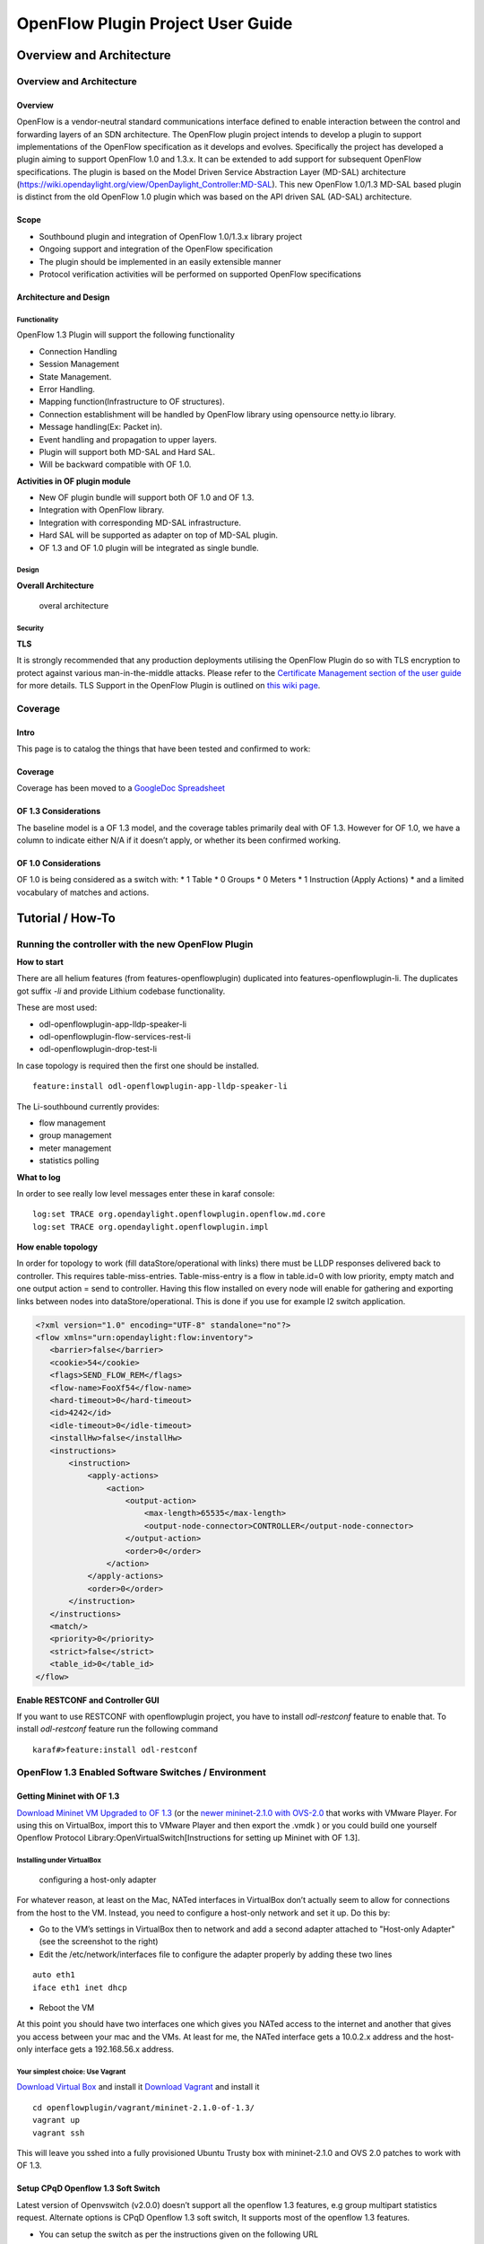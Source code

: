 .. _ofp-user-guide:

OpenFlow Plugin Project User Guide
==================================

Overview and Architecture
-------------------------

Overview and Architecture
~~~~~~~~~~~~~~~~~~~~~~~~~

Overview
^^^^^^^^

OpenFlow is a vendor-neutral standard communications interface defined
to enable interaction between the control and forwarding layers of an
SDN architecture. The OpenFlow plugin project intends to develop a
plugin to support implementations of the OpenFlow specification as it
develops and evolves. Specifically the project has developed a plugin
aiming to support OpenFlow 1.0 and 1.3.x. It can be extended to add
support for subsequent OpenFlow specifications. The plugin is based on
the Model Driven Service Abstraction Layer (MD-SAL) architecture
(https://wiki.opendaylight.org/view/OpenDaylight_Controller:MD-SAL).
This new OpenFlow 1.0/1.3 MD-SAL based plugin is distinct from the old
OpenFlow 1.0 plugin which was based on the API driven SAL (AD-SAL)
architecture.

Scope
^^^^^

-  Southbound plugin and integration of OpenFlow 1.0/1.3.x library
   project

-  Ongoing support and integration of the OpenFlow specification

-  The plugin should be implemented in an easily extensible manner

-  Protocol verification activities will be performed on supported
   OpenFlow specifications

Architecture and Design
^^^^^^^^^^^^^^^^^^^^^^^

Functionality
'''''''''''''

OpenFlow 1.3 Plugin will support the following functionality

-  Connection Handling

-  Session Management

-  State Management.

-  Error Handling.

-  Mapping function(Infrastructure to OF structures).

-  Connection establishment will be handled by OpenFlow library using
   opensource netty.io library.

-  Message handling(Ex: Packet in).

-  Event handling and propagation to upper layers.

-  Plugin will support both MD-SAL and Hard SAL.

-  Will be backward compatible with OF 1.0.

**Activities in OF plugin module**

-  New OF plugin bundle will support both OF 1.0 and OF 1.3.

-  Integration with OpenFlow library.

-  Integration with corresponding MD-SAL infrastructure.

-  Hard SAL will be supported as adapter on top of MD-SAL plugin.

-  OF 1.3 and OF 1.0 plugin will be integrated as single bundle.

Design
''''''

**Overall Architecture**

.. figure:: ./images/openflowplugin/plugin_design.jpg
   :alt: overal architecture

   overal architecture

Security
''''''''

**TLS**

It is strongly recommended that any production deployments utilising
the OpenFlow Plugin do so with TLS encryption to protect against
various man-in-the-middle attacks. Please refer to the `Certificate
Management section of the user guide <https://docs.opendaylight.org/en/latest/user-guide/authentication-and-authorization-services.html#id4>`_
for more details. TLS Support in the OpenFlow Plugin is outlined on `this
wiki page <https://wiki.opendaylight.org/view/OpenDaylight_OpenFlow_Plugin:_TLS_Support>`_.

Coverage
~~~~~~~~

Intro
^^^^^

This page is to catalog the things that have been tested and confirmed
to work:

Coverage
^^^^^^^^

Coverage has been moved to a `GoogleDoc
Spreadsheet <https://docs.google.com/spreadsheet/ccc?key=0AtpUuSEP8OyMdHNTZjBoM0VjOE9BcGhHMzk3N19uamc&usp=sharing%23gid=2#gid=0>`_

OF 1.3 Considerations
^^^^^^^^^^^^^^^^^^^^^

The baseline model is a OF 1.3 model, and the coverage tables primarily
deal with OF 1.3. However for OF 1.0, we have a column to indicate
either N/A if it doesn’t apply, or whether its been confirmed working.

OF 1.0 Considerations
^^^^^^^^^^^^^^^^^^^^^

OF 1.0 is being considered as a switch with: \* 1 Table \* 0 Groups \* 0
Meters \* 1 Instruction (Apply Actions) \* and a limited vocabulary of
matches and actions.

Tutorial / How-To
-----------------

.. _ofp-running-new-plugin:

Running the controller with the new OpenFlow Plugin
~~~~~~~~~~~~~~~~~~~~~~~~~~~~~~~~~~~~~~~~~~~~~~~~~~~

**How to start**

There are all helium features (from features-openflowplugin) duplicated
into features-openflowplugin-li. The duplicates got suffix *-li* and
provide Lithium codebase functionality.

These are most used:

-  odl-openflowplugin-app-lldp-speaker-li

-  odl-openflowplugin-flow-services-rest-li

-  odl-openflowplugin-drop-test-li

In case topology is required then the first one should be installed.

::

    feature:install odl-openflowplugin-app-lldp-speaker-li

The Li-southbound currently provides:

-  flow management

-  group management

-  meter management

-  statistics polling

**What to log**

In order to see really low level messages enter these in karaf console:

::

    log:set TRACE org.opendaylight.openflowplugin.openflow.md.core
    log:set TRACE org.opendaylight.openflowplugin.impl

**How enable topology**

In order for topology to work (fill dataStore/operational with links)
there must be LLDP responses delivered back to controller. This requires
table-miss-entries. Table-miss-entry is a flow in table.id=0 with low
priority, empty match and one output action = send to controller. Having
this flow installed on every node will enable for gathering and
exporting links between nodes into dataStore/operational. This is done
if you use for example l2 switch application.

.. code:: xml

    <?xml version="1.0" encoding="UTF-8" standalone="no"?>
    <flow xmlns="urn:opendaylight:flow:inventory">
       <barrier>false</barrier>
       <cookie>54</cookie>
       <flags>SEND_FLOW_REM</flags>
       <flow-name>FooXf54</flow-name>
       <hard-timeout>0</hard-timeout>
       <id>4242</id>
       <idle-timeout>0</idle-timeout>
       <installHw>false</installHw>
       <instructions>
           <instruction>
               <apply-actions>
                   <action>
                       <output-action>
                           <max-length>65535</max-length>
                           <output-node-connector>CONTROLLER</output-node-connector>
                       </output-action>
                       <order>0</order>
                   </action>
               </apply-actions>
               <order>0</order>
           </instruction>
       </instructions>
       <match/>
       <priority>0</priority>
       <strict>false</strict>
       <table_id>0</table_id>
    </flow>

**Enable RESTCONF and Controller GUI**

If you want to use RESTCONF with openflowplugin project, you have to
install *odl-restconf* feature to enable that. To install *odl-restconf*
feature run the following command

::

    karaf#>feature:install odl-restconf

OpenFlow 1.3 Enabled Software Switches / Environment
~~~~~~~~~~~~~~~~~~~~~~~~~~~~~~~~~~~~~~~~~~~~~~~~~~~~

Getting Mininet with OF 1.3
^^^^^^^^^^^^^^^^^^^^^^^^^^^

`Download Mininet VM Upgraded to OF
1.3 <https://www.dropbox.com/s/dbf9a372elqs1s1/mininet-of-1.3.zip>`_
(or the `newer mininet-2.1.0 with
OVS-2.0 <https://www.dropbox.com/s/t66vqfqx57a7nhk/mininet-2.1.0-of1.3.zip>`_
that works with VMware Player. For using this on VirtualBox, import this
to VMware Player and then export the .vmdk ) or you could build one
yourself Openflow Protocol Library:OpenVirtualSwitch[Instructions for
setting up Mininet with OF 1.3].

Installing under VirtualBox
'''''''''''''''''''''''''''

.. figure:: ./images/openflowplugin/host-only-vbox.png
   :alt: configuring a host-only adapter

   configuring a host-only adapter

For whatever reason, at least on the Mac, NATed interfaces in VirtualBox
don’t actually seem to allow for connections from the host to the VM.
Instead, you need to configure a host-only network and set it up. Do
this by:

-  Go to the VM’s settings in VirtualBox then to network and add a
   second adapter attached to "Host-only Adapter" (see the screenshot to
   the right)

-  Edit the /etc/network/interfaces file to configure the adapter
   properly by adding these two lines

::

    auto eth1
    iface eth1 inet dhcp

-  Reboot the VM

At this point you should have two interfaces one which gives you NATed
access to the internet and another that gives you access between your
mac and the VMs. At least for me, the NATed interface gets a 10.0.2.x
address and the host-only interface gets a 192.168.56.x address.

Your simplest choice: Use Vagrant
'''''''''''''''''''''''''''''''''

`Download Virtual Box <https://www.virtualbox.org/>`_ and install it
`Download Vagrant <http://www.vagrantup.com/>`_ and install it

::

    cd openflowplugin/vagrant/mininet-2.1.0-of-1.3/
    vagrant up
    vagrant ssh

This will leave you sshed into a fully provisioned Ubuntu Trusty box
with mininet-2.1.0 and OVS 2.0 patches to work with OF 1.3.

Setup CPqD Openflow 1.3 Soft Switch
^^^^^^^^^^^^^^^^^^^^^^^^^^^^^^^^^^^

Latest version of Openvswitch (v2.0.0) doesn’t support all the openflow
1.3 features, e.g group multipart statistics request. Alternate options
is CPqD Openflow 1.3 soft switch, It supports most of the openflow 1.3
features.

-  You can setup the switch as per the instructions given on the
   following URL

`https://github.com/CPqD/ofsoftswitch13 <https://github.com/CPqD/ofsoftswitch13>`_

-  Fire following command to start the switch

Start the datapath :

::

    $ sudo udatapath/ofdatapath --datapath-id=<dpid> --interfaces=<if-list> ptcp:<port>
     e.g $ sudo udatapath/ofdatapath --datapath-id=000000000001 --interfaces=ethX ptcp:6680

ethX should not be associated with ip address and ipv6 should be
disabled on it. If you are installing the switch on your local machine,
you can use following command (for Ubuntu) to create virtual interface.

::

    ip link add link ethX address 00:19:d1:29:d2:58 macvlan0 type macvlan

ethX - Any existing interface.

Or if you are using mininet VM for installing this switch, you can
simply add one more adaptor to your VM.

Start Openflow protocol agent:

::

    $secchan/ofprotocol tcp:<switch-host>:<switch-port> tcp:<ctrl-host>:<ctrl-port>
     e.g $secchan/ofprotocol tcp:127.0.0.1:6680 tcp:127.0.0.1:6653

Commands to add entries to various tables of the switch
'''''''''''''''''''''''''''''''''''''''''''''''''''''''

-  Add meter

::

    $utilities/dpctl tcp:<switch-host>:<switch-port> meter-mod cmd=add,meter=1 drop:rate=50

-  Add Groups

::

    $utilities/dpctl tcp:127.0.0.1:6680 group-mod cmd=add,type=all,group=1

::

    $utilities/dpctl tcp:127.0.0.1:6680 group-mod cmd=add,type=sel,group=2 weight=10 output:1

-  Create queue

::

    $utilities/dpctl tcp:<ip>:<switch port> queue-mod <port-number> <queue-number> <minimum-bandwidth>
      e.g - $utilities/dpctl tcp:127.0.0.1:6680 queue-mod 1 1 23

"dpctl" --help is not very intuitive, so please keep adding any new
command you figured out while your experiment with the switch.

Using the built-in Wireshark
''''''''''''''''''''''''''''

Mininet comes with pre-installed Wireshark, but for some reason it does
not include the Openflow protocol dissector. You may want to get and
install it in the */.wireshark/plugins/* directory.

First login to your mininet VM

::

     ssh mininet@<your mininet vm ip> -X

The -X option in ssh will enable x-session over ssh so that the
wireshark window can be shown on your host machine’s display. when
prompted, enter the password (mininet).

From the mininet vm shell, set the wireshark capture privileges
(http://wiki.wireshark.org/CaptureSetup/CapturePrivileges):

::

    sudo chgrp mininet /usr/bin/dumpcap
    sudo chmod 754 /usr/bin/dumpcap
    sudo setcap 'CAP_NET_RAW+eip CAP_NET_ADMIN+eip' /usr/bin/dumpcap

Finally, start wireshark:

::

     wireshark

The wireshark window should show up.

To see only Openflow packets, you may want to apply the following filter
in the Filter window:

::

     tcp.port == 6633 and tcp.flags.push == 1

Start the capture on *any* port.

Running Mininet with OF 1.3
^^^^^^^^^^^^^^^^^^^^^^^^^^^

From within the Mininet VM, run:

::

     sudo mn --topo single,3  --controller 'remote,ip=<your controller ip>,port=6653' --switch ovsk,protocols=OpenFlow13

.. _ofp-e2e-inv:

End to End Inventory
~~~~~~~~~~~~~~~~~~~~

Introduction
^^^^^^^^^^^^

The purpose of this page is to walk you through how to see the Inventory
Manager working end to end with the openflowplugin using OpenFlow 1.3.

Basically, you will learn how to:

1. Run the Base/Virtualization/Service provider Edition with the new
   openflowplugin:
   OpenDaylight\_OpenFlow\_Plugin::Running\_controller\_with\_the\_new\_OF\_plugin[Running
   the controller with the new OpenFlow Plugin]

2. Start mininet to use OF 1.3:
   OpenDaylight\_OpenFlow\_Plugin::Test\_Environment[OpenFlow 1.3
   Enabled Software Switches / Environment]

3. Use RESTCONF to see the nodes appear in inventory.

Restconf for Inventory
^^^^^^^^^^^^^^^^^^^^^^

The REST url for listing all the nodes is:

::

    http://localhost:8181/restconf/operational/opendaylight-inventory:nodes/

You will need to set the Accept header:

::

    Accept: application/xml

You will also need to use HTTP Basic Auth with username: admin password:
admin.

Alternately, if you have a node’s id you can address it as

::

    http://localhost:8181/restconf/operational/opendaylight-inventory:nodes/node/<id>

for example

::

    http://localhost:8181/restconf/operational/opendaylight-inventory:nodes/node/openflow:1

How to hit RestConf with Postman
''''''''''''''''''''''''''''''''

`Install Postman for
Chrome <https://chrome.google.com/webstore/detail/postman-rest-client/fdmmgilgnpjigdojojpjoooidkmcomcm?hl=en>`_

In the chrome browser bar enter

::

    chrome://apps/

And click on Postman.

Enter the URL. Click on the Headers button on the far right. Enter the
Accept: header. Click on the Basic Auth Tab at the top and setup the
username and password. Send.

Known Bug
^^^^^^^^^

If you have not had any switches come up, and though no children for
http://localhost:8080/restconf/datastore/opendaylight-inventory:nodes/
and exception will be thrown. I’m pretty sure I know how to fix this
bug, just need to get to it :)

End to End Flows
~~~~~~~~~~~~~~~~

Instructions
^^^^^^^^^^^^

Learn End to End for Inventory
''''''''''''''''''''''''''''''

See :ref:`ofp-e2e-inv`

Check inventory
'''''''''''''''

-  Run mininet with support for OF 1.3 as described in :ref:`ofp-e2e-inv`

-  Make sure you see the openflow:1 node come up as described in :ref:`ofp-e2e-inv`

Flow Strategy
'''''''''''''

Current way to flush a flow to switch looks like this:

1. Create MD-SAL modeled flow and commit it into dataStore using two
   phase commit `MD-SAL
   FAQ <https://wiki.opendaylight.org/view/OpenDaylight_Controller:MD-SAL:FAQ>`_

2. FRM gets notified and invokes corresponding rpc (addFlow) on
   particular service provider (if suitable provider for given node
   registered)

3. The provider (plugin in this case) transforms MD-SAL modeled flow
   into OF-API modeled flow

4. OF-API modeled flow is then flushed into OFLibrary

5. OFLibrary encodes flow into particular version of wire protocol and
   sends it to particular switch

6. Check on mininet side if flow is set

Push your flow
''''''''''''''

-  With PostMan:

   -  Set headers:

      -  Content-Type: application/xml

      -  Accept: application/xml

      -  Authentication

   -  Use URL: "http://<controller
      IP>:8181/restconf/config/opendaylight-inventory:nodes/node/openflow:1/table/0/flow/1"

   -  PUT

   -  Use Body:

.. code:: xml

    <?xml version="1.0" encoding="UTF-8" standalone="no"?>
    <flow xmlns="urn:opendaylight:flow:inventory">
        <priority>2</priority>
        <flow-name>Foo</flow-name>
        <match>
            <ethernet-match>
                <ethernet-type>
                    <type>2048</type>
                </ethernet-type>
            </ethernet-match>
            <ipv4-destination>10.0.10.2/24</ipv4-destination>
        </match>
        <id>1</id>
        <table_id>0</table_id>
        <instructions>
            <instruction>
                <order>0</order>
                <apply-actions>
                    <action>
                       <order>0</order>
                       <dec-nw-ttl/>
                    </action>
                </apply-actions>
            </instruction>
        </instructions>
    </flow>

**\*Note**: If you want to try a different flow id or a different table,
make sure the URL and the body stay in sync. For example, if you wanted
to try: table 2 flow 20 you’d change the URL to:

"http://<controller
IP>:8181/restconf/config/opendaylight-inventory:nodes/node/openflow:1/table/2/flow/20"

but you would also need to update the 20 and 2 in the body of the XML.

Other caveat, we have a known bug with updates, so please only write to
a given flow id and table id on a given node once at this time until we
resolve it. Or you can use the DELETE method with the same URL in
PostMan to delete the flow information on switch and controller cache.

Check for your flow on the switch
'''''''''''''''''''''''''''''''''

-  See your flow on your mininet:

::

    mininet@mininet-vm:~$ sudo ovs-ofctl -O OpenFlow13 dump-flows s1
    OFPST_FLOW reply (OF1.3) (xid=0x2):
    cookie=0x0, duration=7.325s, table=0, n_packets=0, n_bytes=0, idle_timeout=300, hard_timeout=600, send_flow_rem priority=2,ip,nw_dst=10.0.10.0/24 actions=dec_ttl

If you want to see the above information from the mininet prompt - use
"sh" instead of "sudo" i.e. use "sh ovs-ofctl -O OpenFlow13 dump-flows
s1".

Check for your flow in the controller config via RESTCONF
'''''''''''''''''''''''''''''''''''''''''''''''''''''''''

-  See your configured flow in POSTMAN with

   -  URL http://<controller IP>:8181/restconf/operational/opendaylight-inventory:nodes/node/openflow:1/table/0/

   -  GET

   -  You no longer need to set Accept header

Return Response:

.. code:: json

    {
      "flow-node-inventory:table": [
        {
          "flow-node-inventory:id": 0,
          "flow-node-inventory:flow": [
            {
              "flow-node-inventory:priority": 1,
              "flow-node-inventory:id": "10b1a23c-5299-4f7b-83d6-563bab472754",
              "flow-node-inventory:table_id": 0,
              "flow-node-inventory:hard-timeout": 0,
              "flow-node-inventory:idle-timeout": 0,
              "flow-node-inventory:instructions": {
                "flow-node-inventory:instruction": [
                  {
                    "flow-node-inventory:apply-actions": {
                      "flow-node-inventory:action": [
                        {
                          "flow-node-inventory:output-action": {
                            "flow-node-inventory:output-node-connector": "openflow:1:1"
                          },
                          "flow-node-inventory:order": 0
                        }
                      ]
                    },
                    "flow-node-inventory:order": 0
                  }
                ]
              },
              "flow-node-inventory:match": {
                "flow-node-inventory:ethernet-match": {
                  "flow-node-inventory:ethernet-type": {
                    "flow-node-inventory:type": 2048
                  }
                },
                "flow-node-inventory:ipv4-destination": "10.0.0.2"
              },
              "flow-node-inventory:cookie": 0
            },
            {
              "flow-node-inventory:priority": 1,
              "flow-node-inventory:id": "020bf359-1299-4da6-b4f7-368bd83b5841",
              "flow-node-inventory:table_id": 0,
              "flow-node-inventory:hard-timeout": 0,
              "flow-node-inventory:idle-timeout": 0,
              "flow-node-inventory:instructions": {
                "flow-node-inventory:instruction": [
                  {
                    "flow-node-inventory:apply-actions": {
                      "flow-node-inventory:action": [
                        {
                          "flow-node-inventory:output-action": {
                            "flow-node-inventory:output-node-connector": "openflow:1:1"
                          },
                          "flow-node-inventory:order": 0
                        }
                      ]
                    },
                    "flow-node-inventory:order": 0
                  }
                ]
              },
              "flow-node-inventory:match": {
                "flow-node-inventory:ethernet-match": {
                  "flow-node-inventory:ethernet-type": {
                    "flow-node-inventory:type": 2048
                  }
                },
                "flow-node-inventory:ipv4-destination": "10.0.0.1"
              },
              "flow-node-inventory:cookie": 0
            },
            {
              "flow-node-inventory:priority": 1,
              "flow-node-inventory:id": "42172bfc-9142-4a92-9e90-ee62529b1e85",
              "flow-node-inventory:table_id": 0,
              "flow-node-inventory:hard-timeout": 0,
              "flow-node-inventory:idle-timeout": 0,
              "flow-node-inventory:instructions": {
                "flow-node-inventory:instruction": [
                  {
                    "flow-node-inventory:apply-actions": {
                      "flow-node-inventory:action": [
                        {
                          "flow-node-inventory:output-action": {
                            "flow-node-inventory:output-node-connector": "openflow:1:1"
                          },
                          "flow-node-inventory:order": 0
                        }
                      ]
                    },
                    "flow-node-inventory:order": 0
                  }
                ]
              },
              "flow-node-inventory:match": {
                "flow-node-inventory:ethernet-match": {
                  "flow-node-inventory:ethernet-type": {
                    "flow-node-inventory:type": 2048
                  }
                },
                "flow-node-inventory:ipv4-destination": "10.0.0.3"
              },
              "flow-node-inventory:cookie": 0
            },
            {
              "flow-node-inventory:priority": 1,
              "flow-node-inventory:id": "99bf566e-89f3-4c6f-ae9e-e26012ceb1e4",
              "flow-node-inventory:table_id": 0,
              "flow-node-inventory:hard-timeout": 0,
              "flow-node-inventory:idle-timeout": 0,
              "flow-node-inventory:instructions": {
                "flow-node-inventory:instruction": [
                  {
                    "flow-node-inventory:apply-actions": {
                      "flow-node-inventory:action": [
                        {
                          "flow-node-inventory:output-action": {
                            "flow-node-inventory:output-node-connector": "openflow:1:1"
                          },
                          "flow-node-inventory:order": 0
                        }
                      ]
                    },
                    "flow-node-inventory:order": 0
                  }
                ]
              },
              "flow-node-inventory:match": {
                "flow-node-inventory:ethernet-match": {
                  "flow-node-inventory:ethernet-type": {
                    "flow-node-inventory:type": 2048
                  }
                },
                "flow-node-inventory:ipv4-destination": "10.0.0.4"
              },
              "flow-node-inventory:cookie": 0
            },
            {
              "flow-node-inventory:priority": 1,
              "flow-node-inventory:id": "019dcc2e-5b4f-44f0-90cc-de490294b862",
              "flow-node-inventory:table_id": 0,
              "flow-node-inventory:hard-timeout": 0,
              "flow-node-inventory:idle-timeout": 0,
              "flow-node-inventory:instructions": {
                "flow-node-inventory:instruction": [
                  {
                    "flow-node-inventory:apply-actions": {
                      "flow-node-inventory:action": [
                        {
                          "flow-node-inventory:output-action": {
                            "flow-node-inventory:output-node-connector": "openflow:1:2"
                          },
                          "flow-node-inventory:order": 0
                        }
                      ]
                    },
                    "flow-node-inventory:order": 0
                  }
                ]
              },
              "flow-node-inventory:match": {
                "flow-node-inventory:ethernet-match": {
                  "flow-node-inventory:ethernet-type": {
                    "flow-node-inventory:type": 2048
                  }
                },
                "flow-node-inventory:ipv4-destination": "10.0.0.5"
              },
              "flow-node-inventory:cookie": 0
            },
            {
              "flow-node-inventory:priority": 1,
              "flow-node-inventory:id": "968cf81e-3f16-42f1-8b16-d01ff719c63c",
              "flow-node-inventory:table_id": 0,
              "flow-node-inventory:hard-timeout": 0,
              "flow-node-inventory:idle-timeout": 0,
              "flow-node-inventory:instructions": {
                "flow-node-inventory:instruction": [
                  {
                    "flow-node-inventory:apply-actions": {
                      "flow-node-inventory:action": [
                        {
                          "flow-node-inventory:output-action": {
                            "flow-node-inventory:output-node-connector": "openflow:1:2"
                          },
                          "flow-node-inventory:order": 0
                        }
                      ]
                    },
                    "flow-node-inventory:order": 0
                  }
                ]
              },
              "flow-node-inventory:match": {
                "flow-node-inventory:ethernet-match": {
                  "flow-node-inventory:ethernet-type": {
                    "flow-node-inventory:type": 2048
                  }
                },
                "flow-node-inventory:ipv4-destination": "10.0.0.8"
              },
              "flow-node-inventory:cookie": 0
            },
            {
              "flow-node-inventory:priority": 1,
              "flow-node-inventory:id": "1c14ea3c-9dcc-4434-b566-7e99033ea252",
              "flow-node-inventory:table_id": 0,
              "flow-node-inventory:hard-timeout": 0,
              "flow-node-inventory:idle-timeout": 0,
              "flow-node-inventory:instructions": {
                "flow-node-inventory:instruction": [
                  {
                    "flow-node-inventory:apply-actions": {
                      "flow-node-inventory:action": [
                        {
                          "flow-node-inventory:output-action": {
                            "flow-node-inventory:output-node-connector": "openflow:1:2"
                          },
                          "flow-node-inventory:order": 0
                        }
                      ]
                    },
                    "flow-node-inventory:order": 0
                  }
                ]
              },
              "flow-node-inventory:match": {
                "flow-node-inventory:ethernet-match": {
                  "flow-node-inventory:ethernet-type": {
                    "flow-node-inventory:type": 2048
                  }
                },
                "flow-node-inventory:ipv4-destination": "10.0.0.6"
              },
              "flow-node-inventory:cookie": 0
            },
            {
              "flow-node-inventory:priority": 1,
              "flow-node-inventory:id": "ed9deeb2-be8f-4b84-bcd8-9d12049383d6",
              "flow-node-inventory:table_id": 0,
              "flow-node-inventory:hard-timeout": 0,
              "flow-node-inventory:idle-timeout": 0,
              "flow-node-inventory:instructions": {
                "flow-node-inventory:instruction": [
                  {
                    "flow-node-inventory:apply-actions": {
                      "flow-node-inventory:action": [
                        {
                          "flow-node-inventory:output-action": {
                            "flow-node-inventory:output-node-connector": "openflow:1:2"
                          },
                          "flow-node-inventory:order": 0
                        }
                      ]
                    },
                    "flow-node-inventory:order": 0
                  }
                ]
              },
              "flow-node-inventory:match": {
                "flow-node-inventory:ethernet-match": {
                  "flow-node-inventory:ethernet-type": {
                    "flow-node-inventory:type": 2048
                  }
                },
                "flow-node-inventory:ipv4-destination": "10.0.0.7"
              },
              "flow-node-inventory:cookie": 0
            }
          ]
        }
      ]
    }

Look for your flow stats in the controller operational data via
'''''''''''''''''''''''''''''''''''''''''''''''''''''''''''''''

RESTCONF

-  See your operational flow stats in POSTMAN with

   -  URL "http://<controller
      IP>:8181/restconf/operational/opendaylight-inventory:nodes/node/openflow:1/table/0/"

   -  GET

Return Response:

.. code:: json

    {
      "flow-node-inventory:table": [
        {
          "flow-node-inventory:id": 0,
          "flow-node-inventory:flow": [
            {
              "flow-node-inventory:id": "10b1a23c-5299-4f7b-83d6-563bab472754",
              "opendaylight-flow-statistics:flow-statistics": {
                "opendaylight-flow-statistics:cookie": 0,
                "opendaylight-flow-statistics:duration": {
                  "opendaylight-flow-statistics:nanosecond": 886000000,
                  "opendaylight-flow-statistics:second": 2707
                },
                "opendaylight-flow-statistics:hard-timeout": 0,
                "opendaylight-flow-statistics:byte-count": 784,
                "opendaylight-flow-statistics:match": {
                  "opendaylight-flow-statistics:ethernet-match": {
                    "opendaylight-flow-statistics:ethernet-type": {
                      "opendaylight-flow-statistics:type": 2048
                    }
                  },
                  "opendaylight-flow-statistics:ipv4-destination": "10.0.0.2/32"
                },
                "opendaylight-flow-statistics:priority": 1,
                "opendaylight-flow-statistics:packet-count": 8,
                "opendaylight-flow-statistics:table_id": 0,
                "opendaylight-flow-statistics:idle-timeout": 0,
                "opendaylight-flow-statistics:instructions": {
                  "opendaylight-flow-statistics:instruction": [
                    {
                      "opendaylight-flow-statistics:order": 0,
                      "opendaylight-flow-statistics:apply-actions": {
                        "opendaylight-flow-statistics:action": [
                          {
                            "opendaylight-flow-statistics:order": 0,
                            "opendaylight-flow-statistics:output-action": {
                              "opendaylight-flow-statistics:output-node-connector": "1",
                              "opendaylight-flow-statistics:max-length": 0
                            }
                          }
                        ]
                      }
                    }
                  ]
                }
              }
            },
            {
              "flow-node-inventory:id": "020bf359-1299-4da6-b4f7-368bd83b5841",
              "opendaylight-flow-statistics:flow-statistics": {
                "opendaylight-flow-statistics:cookie": 0,
                "opendaylight-flow-statistics:duration": {
                  "opendaylight-flow-statistics:nanosecond": 826000000,
                  "opendaylight-flow-statistics:second": 2711
                },
                "opendaylight-flow-statistics:hard-timeout": 0,
                "opendaylight-flow-statistics:byte-count": 1568,
                "opendaylight-flow-statistics:match": {
                  "opendaylight-flow-statistics:ethernet-match": {
                    "opendaylight-flow-statistics:ethernet-type": {
                      "opendaylight-flow-statistics:type": 2048
                    }
                  },
                  "opendaylight-flow-statistics:ipv4-destination": "10.0.0.1/32"
                },
                "opendaylight-flow-statistics:priority": 1,
                "opendaylight-flow-statistics:packet-count": 16,
                "opendaylight-flow-statistics:table_id": 0,
                "opendaylight-flow-statistics:idle-timeout": 0,
                "opendaylight-flow-statistics:instructions": {
                  "opendaylight-flow-statistics:instruction": [
                    {
                      "opendaylight-flow-statistics:order": 0,
                      "opendaylight-flow-statistics:apply-actions": {
                        "opendaylight-flow-statistics:action": [
                          {
                            "opendaylight-flow-statistics:order": 0,
                            "opendaylight-flow-statistics:output-action": {
                              "opendaylight-flow-statistics:output-node-connector": "1",
                              "opendaylight-flow-statistics:max-length": 0
                            }
                          }
                        ]
                      }
                    }
                  ]
                }
              }
            },
            {
              "flow-node-inventory:id": "42172bfc-9142-4a92-9e90-ee62529b1e85",
              "opendaylight-flow-statistics:flow-statistics": {
                "opendaylight-flow-statistics:cookie": 0,
                "opendaylight-flow-statistics:duration": {
                  "opendaylight-flow-statistics:nanosecond": 548000000,
                  "opendaylight-flow-statistics:second": 2708
                },
                "opendaylight-flow-statistics:hard-timeout": 0,
                "opendaylight-flow-statistics:byte-count": 784,
                "opendaylight-flow-statistics:match": {
                  "opendaylight-flow-statistics:ethernet-match": {
                    "opendaylight-flow-statistics:ethernet-type": {
                      "opendaylight-flow-statistics:type": 2048
                    }
                  },
                  "opendaylight-flow-statistics:ipv4-destination": "10.0.0.3/32"
                },
                "opendaylight-flow-statistics:priority": 1,
                "opendaylight-flow-statistics:packet-count": 8,
                "opendaylight-flow-statistics:table_id": 0,
                "opendaylight-flow-statistics:idle-timeout": 0,
                "opendaylight-flow-statistics:instructions": {
                  "opendaylight-flow-statistics:instruction": [
                    {
                      "opendaylight-flow-statistics:order": 0,
                      "opendaylight-flow-statistics:apply-actions": {
                        "opendaylight-flow-statistics:action": [
                          {
                            "opendaylight-flow-statistics:order": 0,
                            "opendaylight-flow-statistics:output-action": {
                              "opendaylight-flow-statistics:output-node-connector": "1",
                              "opendaylight-flow-statistics:max-length": 0
                            }
                          }
                        ]
                      }
                    }
                  ]
                }
              }
            },
            {
              "flow-node-inventory:id": "99bf566e-89f3-4c6f-ae9e-e26012ceb1e4",
              "opendaylight-flow-statistics:flow-statistics": {
                "opendaylight-flow-statistics:cookie": 0,
                "opendaylight-flow-statistics:duration": {
                  "opendaylight-flow-statistics:nanosecond": 296000000,
                  "opendaylight-flow-statistics:second": 2710
                },
                "opendaylight-flow-statistics:hard-timeout": 0,
                "opendaylight-flow-statistics:byte-count": 1274,
                "opendaylight-flow-statistics:match": {
                  "opendaylight-flow-statistics:ethernet-match": {
                    "opendaylight-flow-statistics:ethernet-type": {
                      "opendaylight-flow-statistics:type": 2048
                    }
                  },
                  "opendaylight-flow-statistics:ipv4-destination": "10.0.0.4/32"
                },
                "opendaylight-flow-statistics:priority": 1,
                "opendaylight-flow-statistics:packet-count": 13,
                "opendaylight-flow-statistics:table_id": 0,
                "opendaylight-flow-statistics:idle-timeout": 0,
                "opendaylight-flow-statistics:instructions": {
                  "opendaylight-flow-statistics:instruction": [
                    {
                      "opendaylight-flow-statistics:order": 0,
                      "opendaylight-flow-statistics:apply-actions": {
                        "opendaylight-flow-statistics:action": [
                          {
                            "opendaylight-flow-statistics:order": 0,
                            "opendaylight-flow-statistics:output-action": {
                              "opendaylight-flow-statistics:output-node-connector": "1",
                              "opendaylight-flow-statistics:max-length": 0
                            }
                          }
                        ]
                      }
                    }
                  ]
                }
              }
            },
            {
              "flow-node-inventory:id": "019dcc2e-5b4f-44f0-90cc-de490294b862",
              "opendaylight-flow-statistics:flow-statistics": {
                "opendaylight-flow-statistics:cookie": 0,
                "opendaylight-flow-statistics:duration": {
                  "opendaylight-flow-statistics:nanosecond": 392000000,
                  "opendaylight-flow-statistics:second": 2711
                },
                "opendaylight-flow-statistics:hard-timeout": 0,
                "opendaylight-flow-statistics:byte-count": 1470,
                "opendaylight-flow-statistics:match": {
                  "opendaylight-flow-statistics:ethernet-match": {
                    "opendaylight-flow-statistics:ethernet-type": {
                      "opendaylight-flow-statistics:type": 2048
                    }
                  },
                  "opendaylight-flow-statistics:ipv4-destination": "10.0.0.5/32"
                },
                "opendaylight-flow-statistics:priority": 1,
                "opendaylight-flow-statistics:packet-count": 15,
                "opendaylight-flow-statistics:table_id": 0,
                "opendaylight-flow-statistics:idle-timeout": 0,
                "opendaylight-flow-statistics:instructions": {
                  "opendaylight-flow-statistics:instruction": [
                    {
                      "opendaylight-flow-statistics:order": 0,
                      "opendaylight-flow-statistics:apply-actions": {
                        "opendaylight-flow-statistics:action": [
                          {
                            "opendaylight-flow-statistics:order": 0,
                            "opendaylight-flow-statistics:output-action": {
                              "opendaylight-flow-statistics:output-node-connector": "2",
                              "opendaylight-flow-statistics:max-length": 0
                            }
                          }
                        ]
                      }
                    }
                  ]
                }
              }
            },
            {
              "flow-node-inventory:id": "968cf81e-3f16-42f1-8b16-d01ff719c63c",
              "opendaylight-flow-statistics:flow-statistics": {
                "opendaylight-flow-statistics:cookie": 0,
                "opendaylight-flow-statistics:duration": {
                  "opendaylight-flow-statistics:nanosecond": 344000000,
                  "opendaylight-flow-statistics:second": 2707
                },
                "opendaylight-flow-statistics:hard-timeout": 0,
                "opendaylight-flow-statistics:byte-count": 784,
                "opendaylight-flow-statistics:match": {
                  "opendaylight-flow-statistics:ethernet-match": {
                    "opendaylight-flow-statistics:ethernet-type": {
                      "opendaylight-flow-statistics:type": 2048
                    }
                  },
                  "opendaylight-flow-statistics:ipv4-destination": "10.0.0.8/32"
                },
                "opendaylight-flow-statistics:priority": 1,
                "opendaylight-flow-statistics:packet-count": 8,
                "opendaylight-flow-statistics:table_id": 0,
                "opendaylight-flow-statistics:idle-timeout": 0,
                "opendaylight-flow-statistics:instructions": {
                  "opendaylight-flow-statistics:instruction": [
                    {
                      "opendaylight-flow-statistics:order": 0,
                      "opendaylight-flow-statistics:apply-actions": {
                        "opendaylight-flow-statistics:action": [
                          {
                            "opendaylight-flow-statistics:order": 0,
                            "opendaylight-flow-statistics:output-action": {
                              "opendaylight-flow-statistics:output-node-connector": "2",
                              "opendaylight-flow-statistics:max-length": 0
                            }
                          }
                        ]
                      }
                    }
                  ]
                }
              }
            },
            {
              "flow-node-inventory:id": "ed9deeb2-be8f-4b84-bcd8-9d12049383d6",
              "opendaylight-flow-statistics:flow-statistics": {
                "opendaylight-flow-statistics:cookie": 0,
                "opendaylight-flow-statistics:duration": {
                  "opendaylight-flow-statistics:nanosecond": 577000000,
                  "opendaylight-flow-statistics:second": 2706
                },
                "opendaylight-flow-statistics:hard-timeout": 0,
                "opendaylight-flow-statistics:byte-count": 784,
                "opendaylight-flow-statistics:match": {
                  "opendaylight-flow-statistics:ethernet-match": {
                    "opendaylight-flow-statistics:ethernet-type": {
                      "opendaylight-flow-statistics:type": 2048
                    }
                  },
                  "opendaylight-flow-statistics:ipv4-destination": "10.0.0.7/32"
                },
                "opendaylight-flow-statistics:priority": 1,
                "opendaylight-flow-statistics:packet-count": 8,
                "opendaylight-flow-statistics:table_id": 0,
                "opendaylight-flow-statistics:idle-timeout": 0,
                "opendaylight-flow-statistics:instructions": {
                  "opendaylight-flow-statistics:instruction": [
                    {
                      "opendaylight-flow-statistics:order": 0,
                      "opendaylight-flow-statistics:apply-actions": {
                        "opendaylight-flow-statistics:action": [
                          {
                            "opendaylight-flow-statistics:order": 0,
                            "opendaylight-flow-statistics:output-action": {
                              "opendaylight-flow-statistics:output-node-connector": "2",
                              "opendaylight-flow-statistics:max-length": 0
                            }
                          }
                        ]
                      }
                    }
                  ]
                }
              }
            },
            {
              "flow-node-inventory:id": "1c14ea3c-9dcc-4434-b566-7e99033ea252",
              "opendaylight-flow-statistics:flow-statistics": {
                "opendaylight-flow-statistics:cookie": 0,
                "opendaylight-flow-statistics:duration": {
                  "opendaylight-flow-statistics:nanosecond": 659000000,
                  "opendaylight-flow-statistics:second": 2705
                },
                "opendaylight-flow-statistics:hard-timeout": 0,
                "opendaylight-flow-statistics:byte-count": 784,
                "opendaylight-flow-statistics:match": {
                  "opendaylight-flow-statistics:ethernet-match": {
                    "opendaylight-flow-statistics:ethernet-type": {
                      "opendaylight-flow-statistics:type": 2048
                    }
                  },
                  "opendaylight-flow-statistics:ipv4-destination": "10.0.0.6/32"
                },
                "opendaylight-flow-statistics:priority": 1,
                "opendaylight-flow-statistics:packet-count": 8,
                "opendaylight-flow-statistics:table_id": 0,
                "opendaylight-flow-statistics:idle-timeout": 0,
                "opendaylight-flow-statistics:instructions": {
                  "opendaylight-flow-statistics:instruction": [
                    {
                      "opendaylight-flow-statistics:order": 0,
                      "opendaylight-flow-statistics:apply-actions": {
                        "opendaylight-flow-statistics:action": [
                          {
                            "opendaylight-flow-statistics:order": 0,
                            "opendaylight-flow-statistics:output-action": {
                              "opendaylight-flow-statistics:output-node-connector": "2",
                              "opendaylight-flow-statistics:max-length": 0
                            }
                          }
                        ]
                      }
                    }
                  ]
                }
              }
            }
          ],
          "opendaylight-flow-table-statistics:flow-table-statistics": {
            "opendaylight-flow-table-statistics:active-flows": 8,
            "opendaylight-flow-table-statistics:packets-matched": 97683,
            "opendaylight-flow-table-statistics:packets-looked-up": 101772
          }
        }
      ]
    }

Discovering and testing new Flow Types
^^^^^^^^^^^^^^^^^^^^^^^^^^^^^^^^^^^^^^

Currently, the openflowplugin has a test-provider that allows you to
push various flows through the system from the OSGI command line. Once
those flows have been pushed through, you can see them as examples and
then use them to see in the config what a particular flow example looks
like.

Using addMDFlow
'''''''''''''''

From the

::

    cd openflowplugin/distribution/base/target/distributions-openflowplugin-base-0.0.1-SNAPSHOT-osgipackage/opendaylight
    ./run.sh

Point your mininet at the controller as described above.

once you can see your node (probably openflow:1 if you’ve been following
along) in the inventory, at the OSGI command line try running:

::

    addMDFlow openflow:1 f#

Where # is a number between 1 and 80. This will create one of 80
possible flows. You can go confirm they were created on the switch.

Once you’ve done that, use

-  GET

-  Accept: application/xml

-  URL:
   "http://192.168.195.157:8181/restconf/config/opendaylight-inventory:nodes/node/openflow:1/table/2/"

To see a full listing of the flows in table 2 (where they will be put).
If you want to see a particular flow, look at

-  URL:
   "http://192.168.195.157:8181/restconf/config/opendaylight-inventory:nodes/node/openflow:1/table/2/flow/#"

Where # is 123 + the f# you used. So for example, for f22, your url
would be

-  URL:
   "http://192.168.195.157:8181/restconf/config/opendaylight-inventory:nodes/node/openflow:1/table/2/flow/145"

Note: You may have to trim out some of the sections like that contain
bitfields and binary types that are not correctly modeled.

Note: Before attempting to PUT a flow you have created via addMDFlow,
please change its URL and body to, for example, use table 1 instead of
table 2 or another Flow Id, so you don’t collide.

Note: There are several test command providers and the one handling
flows is **OpenflowpluginTestCommandProvider**. Methods, which can be
use as **commands in OSGI-console** have prefix *\_*.

Example Flows
^^^^^^^^^^^^^

Examples for XML for various flow matches, instructions & actions can be
found in following section :ref:`here <ofp-example-flows>`.

End to End Topology
~~~~~~~~~~~~~~~~~~~

Introduction
^^^^^^^^^^^^

The purpose of this page is to walk you through how to see the Topology
Manager working end to end with the openflowplugin using OpenFlow 1.3.

Basically, you will learn how to:

1. Run the Base/Virtualization/Service provider Edition with the new
   openflowplugin: :ref:`Running the controller with the new OpenFlow
   Plugin <ofp-running-new-plugin>`

2. Start mininet to use OF 1.3: OpenFlow 1.3 Enabled Software Switches
   / Environment

3. Use RESTCONF to see the topology information.

Restconf for Topology
^^^^^^^^^^^^^^^^^^^^^

The REST url for listing all the nodes is:

::

    http://localhost:8080/restconf/operational/network-topology:network-topology/

You will need to set the Accept header:

::

    Accept: application/xml

You will also need to use HTTP Basic Auth with username: admin password:
admin.

Alternately, if you have a node’s id you can address it as

::

    http://localhost:8080/restconf/operational/network-topology:network-topology/topology/<id>

for example

::

    http://localhost:8080/restconf/operational/network-topology:network-topology/topology/flow:1/

How to hit RestConf with Postman
''''''''''''''''''''''''''''''''

Install
`postman <https://chrome.google.com/webstore/detail/postman-rest-client/fdmmgilgnpjigdojojpjoooidkmcomcm?hl=en>`_
for Chrome

In the chrome browser bar enter

::

    chrome://apps/

And click on Postman.

Enter the URL. Click on the Headers button on the far right. Enter the
Accept: header. Click on the Basic Auth Tab at the top and setup the
username and password. Send.

End to End Groups
~~~~~~~~~~~~~~~~~

NOTE
^^^^

Groups are NOT SUPPORTED in current (2.0.0) version of
`openvswitch <http://www.openvswitch.org/download>`_. See

-  http://openvswitch.org/releases/NEWS-2.0.0

-  http://comments.gmane.org/gmane.linux.network.openvswitch.general/3251

For testing group feature please use for example
CPQD virtual switch in the :ref:`ofp-e2e-inv` section.

Instructions
^^^^^^^^^^^^

Learn End to End for Inventory
''''''''''''''''''''''''''''''

:ref:`ofp-e2e-inv`

Check inventory
'''''''''''''''

Run CPqD with support for OF 1.3 as described in :ref:`ofp-e2e-inv`

Make sure you see the openflow:1 node come up as described in :ref:`ofp-e2e-inv`

Group Strategy
''''''''''''''

Current way to flush a group to switch looks like this:

1. create MD-SAL modeled group and commit it into dataStore using two
   phase commit

2. FRM gets notified and invokes corresponding rpc (addGroup) on
   particular service provider (if suitable provider for given node
   registered)

3. the provider (plugin in this case) transforms MD-SAL modeled group
   into OF-API modeled group

4. OF-API modeled group is then flushed into OFLibrary

5. OFLibrary encodes group into particular version of wire protocol and
   sends it to particular switch

6. check on CPqD if group is installed

Push your Group
'''''''''''''''

-  With PostMan:

   -  Set

      -  Content-Type: application/xml

      -  Accept: application/xml

   -  Use URL:
      "http://<ip-address>:8080/restconf/config/opendaylight-inventory:nodes/node/openflow:1/group/1"

   -  PUT


   -  Use Body:

.. code:: xml

    <?xml version="1.0" encoding="UTF-8" standalone="no"?>
    <group xmlns="urn:opendaylight:flow:inventory">
        <group-type>group-all</group-type>
        <buckets>
            <bucket>
                <action>
                    <pop-vlan-action/>
                    <order>0</order>
                </action>
                <bucket-id>12</bucket-id>
                <watch_group>14</watch_group>
                <watch_port>1234</watch_port>
            </bucket>
            <bucket>
                <action>
                    <set-field>
                        <ipv4-source>100.1.1.1</ipv4-source>
                    </set-field>
                    <order>0</order>
                </action>
                <action>
                    <set-field>
                        <ipv4-destination>200.71.9.5210</ipv4-destination>
                    </set-field>
                    <order>1</order>
                </action>
                <bucket-id>13</bucket-id>
                <watch_group>14</watch_group>
                <watch_port>1234</watch_port>
            </bucket>
        </buckets>
        <barrier>false</barrier>
        <group-name>Foo</group-name>
        <group-id>1</group-id>
    </group>

.. note::

    If you want to try a different group id, make sure the URL and the
    body stay in sync. For example, if you wanted to try: group-id 20
    you’d change the URL to
    "http://<ip-address>:8080/restconf/config/opendaylight-inventory:nodes/node/openflow:1/group/20"
    but you would also need to update the <group-id>20</group-id> in the
    body to match.

.. note::

    <ip-address> :Provide the IP Address of the machine on which the
    controller is running.

Check for your group on the switch
''''''''''''''''''''''''''''''''''

-  See your group on your cpqd switch:

::

    COMMAND: sudo dpctl tcp:127.0.0.1:6000 stats-group

    SENDING:
    stat_req{type="grp", flags="0x0", group="all"}


    RECEIVED:
    stat_repl{type="grp", flags="0x0", stats=[
    {group="1", ref_cnt="0", pkt_cnt="0", byte_cnt="0", cntrs=[{pkt_cnt="0", byte_cnt="0"}, {pkt_cnt="0", byte_cnt="0"}]}]}

Check for your group in the controller config via RESTCONF
''''''''''''''''''''''''''''''''''''''''''''''''''''''''''

-  See your configured group in POSTMAN with

   -  URL
      http://<ip-address>:8080/restconf/config/opendaylight-inventory:nodes/node/openflow:1/group/1

   -  GET

   -  You should no longer need to set Accept

   -  Note: <ip-address> :Provide the IP Address of the machine on which
      the controller is running.

Look for your group stats in the controller operational data via RESTCONF
'''''''''''''''''''''''''''''''''''''''''''''''''''''''''''''''''''''''''

-  See your operational group stats in POSTMAN with

   -  URL
      http://<ip-address>:8080/restconf/operational/opendaylight-inventory:nodes/node/openflow:1/group/1

   -  GET

   -  Note: <ip-address> :Provide the IP Address of the machine on which
      the controller is running.

Discovering and testing Group Types
^^^^^^^^^^^^^^^^^^^^^^^^^^^^^^^^^^^

Currently, the openflowplugin has a test-provider that allows you to
push various groups through the system from the OSGI command line. Once
those groups have been pushed through, you can see them as examples and
then use them to see in the config what a particular group example looks
like.

Using addGroup
^^^^^^^^^^^^^^

From the

::

    cd openflowplugin/distribution/base/target/distributions-openflowplugin-base-0.0.1-SNAPSHOT-osgipackage/opendaylight
    ./run.sh

Point your CPqD at the controller as described above.

once you can see your node (probably openflow:1 if you’ve been following
along) in the inventory, at the OSGI command line try running:

::

    addGroup openflow:1

This will install a group in the switch. You can check whether the group
is installed or not.

Once you’ve done that, use

-  GET

-  Accept: application/xml

-  URL:
   "http://<ip-address>:8080/restconf/config/opendaylight-inventory:nodes/node/openflow:1/group/1"

   -  Note: <ip-address> :Provide the IP Address of the machine on which
      the controller is running.

.. note::

    Before attempting to PUT a group you have created via addGroup,
    please change its URL and body to, for example, use group 1 instead
    of group 2 or another Group Id, so that they don’t collide.

.. note::

    There are several test command providers and the one handling groups
    is OpenflowpluginGroupTestCommandProvider. Methods, which can be use
    as commands in OSGI-console have prefix *\_*.

Example Group
^^^^^^^^^^^^^

Examples for XML for various Group Types can be found in the
test-scripts bundle of the plugin code with names g1.xml, g2.xml and
g3.xml.

End to End Meters
~~~~~~~~~~~~~~~~~

Instructions
^^^^^^^^^^^^

Learn End to End for Inventory
''''''''''''''''''''''''''''''

-  :ref:`ofp-e2e-inv`

Check inventory
'''''''''''''''

-  Run mininet with support for OF 1.3 as described in :ref:`ofp-e2e-inv`

-  Make sure you see the openflow:1 node come up as described in :ref:`ofp-e2e-inv`

Meter Strategy
''''''''''''''

Current way to flush a meter to switch looks like this:

1. create MD-SAL modeled flow and commit it into dataStore using two
   phase commit

2. FRM gets notified and invokes corresponding rpc (addMeter) on
   particular service provider (if suitable provider for given node
   registered)

3. the provider (plugin in this case) transforms MD-SAL modeled meter
   into OF-API modeled meter

4. OF-API modeled meter is then flushed into OFLibrary

5. OFLibrary encodes meter into particular version of wire protocol and
   sends it to particular switch

6. check on mininet side if meter is installed

Push your Meter
'''''''''''''''

-  Using PostMan:

   -  Set Request Headers

      -  Content-Type: application/xml

      -  Accept: application/xml

   -  Use URL:
      "http://:8080/restconf/config/opendaylight-inventory:nodes/node/openflow:1/meter/1"

   -  Method:PUT

   -  Request Body:

.. code:: xml

    <?xml version="1.0" encoding="UTF-8" standalone="no"?>
    <meter xmlns="urn:opendaylight:flow:inventory">
        <container-name>abcd</container-name>
        <flags>meter-burst</flags>
        <meter-band-headers>
            <meter-band-header>
                <band-burst-size>444</band-burst-size>
                <band-id>0</band-id>
                <band-rate>234</band-rate>
                <dscp-remark-burst-size>5</dscp-remark-burst-size>
                <dscp-remark-rate>12</dscp-remark-rate>
                <prec_level>1</prec_level>
                <meter-band-types>
                    <flags>ofpmbt-dscp-remark</flags>
                </meter-band-types>
            </meter-band-header>
        </meter-band-headers>
        <meter-id>1</meter-id>
        <meter-name>Foo</meter-name>
    </meter>

.. note::

    If you want to try a different meter id, make sure the URL and the
    body stay in sync. For example, if you wanted to try: meter-id 20
    you’d change the URL to
    "http://:8080/restconf/config/opendaylight-inventory:nodes/node/openflow:1/meter/20"
    but you would also need to update the 20 in the body to match.

.. note::

    :Provide the IP Address of the machine on which the controller is
    running.

Check for your meter on the switch
~~~~~~~~~~~~~~~~~~~~~~~~~~~~~~~~~~

-  See your meter on your CPqD switch:

::

    COMMAND: $ sudo dpctl tcp:127.0.0.1:6000 meter-config

    SENDING:
    stat_req{type="mconf", flags="0x0"{meter_id= ffffffff"}


    RECEIVED:
    stat_repl{type="mconf", flags="0x0", stats=[{meter= c"", flags="4", bands=[{type = dscp_remark, rate="12", burst_size="5", prec_level="1"}]}]}

Check for your meter in the controller config via RESTCONF
^^^^^^^^^^^^^^^^^^^^^^^^^^^^^^^^^^^^^^^^^^^^^^^^^^^^^^^^^^

-  See your configured flow in POSTMAN with

   -  URL
      "http://:8080/restconf/config/opendaylight-inventory:nodes/node/openflow:1/meter/1"

   -  Method: GET

   -  You should no longer need to set Request Headers for Accept

   -  Note: :Provide the IP Address of the machine on which the
      controller is running.

Look for your meter stats in the controller operational data via RESTCONF
^^^^^^^^^^^^^^^^^^^^^^^^^^^^^^^^^^^^^^^^^^^^^^^^^^^^^^^^^^^^^^^^^^^^^^^^^

-  See your operational meter stats in POSTMAN with

   -  URL
      "http://:8080/restconfig/operational/opendaylight-inventory:nodes/node/openflow:1/meter/1"

   -  Method: GET

   -  Note: :Provide the IP Address of the machine on which the
      controller is running.

Discovering and testing Meter Types
^^^^^^^^^^^^^^^^^^^^^^^^^^^^^^^^^^^

Currently, the openflowplugin has a test-provider that allows you to
push various meters through the system from the OSGI command line. Once
those meters have been pushed through, you can see them as examples and
then use them to see in the config what a particular meter example looks
like.

Using addMeter
''''''''''''''

From the

::

    cd openflowplugin/distribution/base/target/distributions-openflowplugin-base-0.0.1-SNAPSHOT-osgipackage/opendaylight
    ./run.sh

Point your CPqD at the controller as described above.

Once you can see your CPqD connected to the controller, at the OSGI
command line try running:

::

    addMeter openflow:1

Once you’ve done that, use

-  GET

-  Accept: application/xml

-  URL:
   "http://:8080/restconf/config/opendaylight-inventory:nodes/node/openflow:1/meter/12"

   -  Note: :Provide the IP Address of the machine on which the
      controller is running.

.. note::

    Before attempting to PUT a meter you have created via addMeter,
    please change its URL and body to, for example, use meter 1 instead
    of meter 2 or another Meter Id, so you don’t collide.

.. note::

    There are several test command providers and the one handling Meter
    is **OpenflowpluginMeterTestCommandProvider**. Methods, which can be
    used as **commands in OSGI-console** have prefix *\_*. Examples:
    addMeter, modifyMeter and removeMeter.

Example Meter
^^^^^^^^^^^^^

Examples for XML for various Meter Types can be found in the
test-scripts bundle of the plugin code with names m1.xml, m2.xml and
m3.xml.

Statistics
~~~~~~~~~~

Overview
^^^^^^^^

This page contains high level detail about the statistics collection
mechanism in new OpenFlow plugin.

Statistics collection in new OpenFlow plugin
''''''''''''''''''''''''''''''''''''''''''''

New OpenFlow plugin collects following statistics from OpenFlow enabled
node(switch):

1.  Individual Flow Statistics

2.  Aggregate Flow Statistics

3.  Flow Table Statistics

4.  Port Statistics

5.  Group Description

6.  Group Statistics

7.  Meter Configuration

8.  Meter Statistics

9.  Queue Statistics

10. Node Description

11. Flow Table Features

12. Port Description

13. Group Features

14. Meter Features

At a high level statistics collection mechanism is divided into
following three parts

1. Statistics related `YANG models, service APIs and notification
   interfaces <https://git.opendaylight.org/gerrit/gitweb?p=controller.git;a=tree;f=opendaylight/md-sal/model/model-flow-statistics;h=3488133625ccf18d023bc59aa35c38e922b17d8d;hb=HEAD>`_
   are defined in the MD-SAL.

2. Service APIs (RPCs) defined in yang models are implemented by
   OpenFlow plugin. Notification interfaces are wired up by OpenFlow
   plugin to MD-SAL.

3. Statistics Manager Module: This module use service APIs implemented
   by OpenFlow plugin to send statistics requests to all the connected
   OpenFlow enabled nodes. Module also implements notification
   interfaces to receive statistics response from nodes. Once it
   receives statistics response, it augment all the statistics data to
   the relevant element of the node (like node-connector, flow,
   table,group, meter) and store it in MD-SAL operational data store.

Details of statistics collection
''''''''''''''''''''''''''''''''

-  Current implementation collects above mentioned statistics (except
   10-14) at a periodic interval of 15 seconds.

-  Statistics mentioned in 10 to 14 are only fetched when any node
   connects to the controller because these statistics are just static
   details about the respective elements.

-  Whenever any new element is added to node (like flow, group, meter,
   queue) it sends statistics request immediately to fetch the latest
   statistics and store it in the operational data store.

-  Whenever any element is deleted from the node, it immediately remove
   the relevant statistics from operational data store.

-  Statistics data are augmented to their respective element stored in
   the configuration data store. E.g Controller installed flows are
   stored in configuration data store. Whenever Statistics Manager
   receive statistics data related to these flow, it search the
   corresponding flow in the configuration data store and augment
   statistics in the corresponding location in operational data store.
   Similar approach is used for other elements of the node.

-  Statistics Manager stores flow statistics as an unaccounted flow
   statistics in operational data store if there is no corresponding
   flow exist in configuration data store. ID format of unaccounted flow
   statistics is as follows - [#UF$TABLE\*\*Unaccounted-flow-count - e.g
   #UF$TABLE\*2\*1].

-  All the unaccounted flows will be cleaned up periodically after every
   two cycle of flow statistics collection, given that there is no
   update for these flows in the last two cycles.

-  Statistics Manager only entertains statistics response for the
   request sent by itself. User can write its own statistics collector
   using the statistics service APIs and notification defined in yang
   models, it won’t effect the functioning of Statistics Manager.

-  OpenFlow 1.0 don’t have concept of Meter and Group, so Statistics
   Manager don’t send any group & meter related statistics request to
   OpenFlow 1.0 enabled switch.

RESTCONF Uris to access statistics of various node elements
'''''''''''''''''''''''''''''''''''''''''''''''''''''''''''

-  Aggregate Flow Statistics & Flow Table Statistics

::

    GET  http://<controller-ip>:8080/restconf/operational/opendaylight-inventory:nodes/node/{node-id}/table/{table-id}

-  Individual Flow Statistics from specific table

::

    GET  http://<controller-ip>:8080/restconf/operational/opendaylight-inventory:nodes/node/{node-id}/table/{table-id}/flow/{flow-id}

-  Group Features & Meter Features Statistics

::

    GET  http://<controller-ip>:8080/restconf/operational/opendaylight-inventory:nodes/node/{node-id}

-  Group Description & Group Statistics

::

    GET  http://<controller-ip>:8080/restconf/operational/opendaylight-inventory:nodes/node/{node-id}/group/{group-id}

-  Meter Configuration & Meter Statistics

::

    GET  http://<controller-ip>:8080/restconf/operational/opendaylight-inventory:nodes/node/{node-id}/meter/{meter-id}

-  Node Connector Statistics

::

    GET  http://<controller-ip>:8080/restconf/operational/opendaylight-inventory:nodes/node/{node-id}/node-connector/{node-connector-id}

-  Queue Statistics

::

    GET  http://<controller-ip>:8080/restconf/operational/opendaylight-inventory:nodes/node/{node-id}/node-connector/{node-connector-id}/queue/{queue-id}

Bugs
''''

For more details and queuries, please send mail to
openflowplugin-dev@lists.opendaylight.org or avishnoi@in.ibm.com If you
want to report any bug in statistics collection, please use
`bugzilla <https://bugs.opendaylight.org>`_.

Web / Graphical Interface
-------------------------

In the Hydrogen & Helium release, the current Web UI does not support
the new OpenFlow 1.3 constructs such as groups, meters, new fields in
the flows, multiple flow tables, etc.

Command Line Interface
----------------------

The following is not exactly CLI - just a set of test commands which can
be executed on the OSGI console testing various features in OpenFlow 1.3
spec.

-  :ref:`OSGI Console Test Provider Commands:
   Flows <ofp-test-provider-flows>`

-  :ref:`OSGI Console Test Provider Commands:
   Groups <ofp-test-provider-groups>`

-  :ref:`OSGI Console Test Provider Commands:
   Meters <ofp-test-provider-meters>`

-  :ref:`OSGI Console Test Provider Commands: Topology
   Events <ofp-test-provider-topology>`

.. _ofp-test-provider-flows:

Flows : Test Provider
~~~~~~~~~~~~~~~~~~~~~

Currently, the openflowplugin has a test-provider that allows you to
push various flows through the system from the OSGI command line. Once
those flows have been pushed through, you can see them as examples and
then use them to see in the config what a particular flow example looks
like.

AddFlow : addMDFlow
^^^^^^^^^^^^^^^^^^^

Run the controller by executing:

::

    cd openflowplugin/distribution/base/target/distributions-openflowplugin-base-0.0.1-SNAPSHOT-osgipackage/opendaylight
    ./run.sh

Point your mininet to the controller by giving the parameters
--controller=remote,ip=.

Once you see your node (probably openflow:1 if you’ve been following
along) in the inventory, at the OSGI command line try running:

::

    addMDFlow openflow:1 f#

Where # is a number between 1 and 80 and openflow:1 is the of the
switch. This will create one of 80 possible flows. You can confirm that
they were created on the switch.

RemoveFlow : removeMDFlow
^^^^^^^^^^^^^^^^^^^^^^^^^

Similar to addMDFlow, from the controller OSGi prompt, while your switch
is connected to the controller, try running:

::

    removeMDFlow openflow:1 f#

where # is a number between 1 and 80 and openflow:1 is the of the
switch. The flow to be deleted should have same flowid and Nodeid as
used for flow add.

ModifyFlow : modifyMDFlow
^^^^^^^^^^^^^^^^^^^^^^^^^

Similar to addMDFlow, from the controller OSGi prompt, while your switch
is connected to the controller, try running:

::

    modifyMDFlow openflow:1 f#

where # is a number between 1 and 80 and openflow:1 is the of the
switch. The flow to be deleted should have same flowid and Nodeid as
used for flow add.

.. _ofp-test-provider-groups:

Group : Test Provider
~~~~~~~~~~~~~~~~~~~~~

Currently, the openflowplugin has a test-provider that allows you to
push various flows through the system from the OSGI command line. Once
those flows have been pushed through, you can see them as examples and
then use them to see in the config what a particular flow example looks
like.

AddGroup : addGroup
^^^^^^^^^^^^^^^^^^^

Run the controller by executing:

::

    cd openflowplugin/distribution/base/target/distributions-openflowplugin-base-0.0.1-SNAPSHOT-osgipackage/opendaylight
    ./run.sh

Point your mininet to the controller by giving the parameters
--controller=remote,ip=.

Once you see your node (probably openflow:1 if you’ve been following
along) in the inventory, at the OSGI command line try running:

::

    addGroup openflow:1 a# g#

Where # is a number between 1 and 4 for grouptype(g#) and 1 and 28 for
actiontype(a#). You can confirm that they were created on the switch.

RemoveGroup : removeGroup
^^^^^^^^^^^^^^^^^^^^^^^^^

Run the controller by executing:

::

    cd openflowplugin/distribution/base/target/distributions-openflowplugin-base-0.0.1-SNAPSHOT-osgipackage/opendaylight
    ./run.sh

Point your mininet at the controller as described above.

Once you see your node (probably openflow:1 if you’ve been following
along) in the inventory, at the OSGI command line try running:

::

    removeGroup openflow:1 a# g#

Where # is a number between 1 and 4 for grouptype(g#) and 1 and 28 for
actiontype(a#). GroupId should be same as that used for adding the flow.
You can confirm that it was removed from the switch.

ModifyGroup : modifyGroup
^^^^^^^^^^^^^^^^^^^^^^^^^

Run the controller by executing:

::

    cd openflowplugin/distribution/base/target/distributions-openflowplugin-base-0.0.1-SNAPSHOT-osgipackage/opendaylight
    ./run.sh

Point your mininet at the controller as described above.

Once you see your node (probably openflow:1 if you’ve been following
along) in the inventory, at the OSGI command line try running:

::

    modifyGroup openflow:1 a# g#

Where # is a number between 1 and 4 for grouptype(g#) and 1 and 28 for
actiontype(a#). GroupId should be same as that used for adding the flow.
You can confirm that it was modified on the switch.

.. _ofp-test-provider-meters:

Meters : Test Provider
~~~~~~~~~~~~~~~~~~~~~~

Currently, the openflowplugin has a test-provider that allows you to
push various flows through the system from the OSGI command line. Once
those flows have been pushed through, you can see them as examples and
then use them to see in the config what a particular flow example looks
like.

AddMeter : addMeter
^^^^^^^^^^^^^^^^^^^

Run the controller by executing:

::

    cd openflowplugin/distribution/base/target/distributions-openflowplugin-base-0.0.1-SNAPSHOT-osgipackage/opendaylight
    ./run.sh

Point your mininet to the controller by giving the parameters
--controller=remote,ip=.

Once you see your node (probably openflow:1 if you’ve been following
along) in the inventory, at the OSGI command line try running:

::

    addMeter openflow:1

You can now confirm that meter has been created on the switch.

RemoveMeter : removeMeter
^^^^^^^^^^^^^^^^^^^^^^^^^

Run the controller by executing:

::

    cd openflowplugin/distribution/base/target/distributions-openflowplugin-base-0.0.1-SNAPSHOT-osgipackage/opendaylight
    ./run.sh

Point your mininet to the controller by giving the parameters
--controller=remote,ip=.

Once you see your node (probably openflow:1 if you’ve been following
along) in the inventory, at the OSGI command line try running:

::

    removeMeter openflow:1

The CLI takes care of using the same meterId and nodeId as used for
meter add. You can confirm that it was removed from the switch.

ModifyMeter : modifyMeter
^^^^^^^^^^^^^^^^^^^^^^^^^

Run the controller by executing:

::

    cd openflowplugin/distribution/base/target/distributions-openflowplugin-base-0.0.1-SNAPSHOT-osgipackage/opendaylight
    ./run.sh

Point your mininet to the controller by giving the parameters
--controller=remote,ip=.

Once you see your node (probably openflow:1 if you’ve been following
along) in the inventory, at the OSGI command line try running:

::

    modifyMeter openflow:1

The CLI takes care of using the same meterId and nodeId as used for
meter add. You can confirm that it was modified on the switch.

.. _ofp-test-provider-topology:

Topology : Notification
~~~~~~~~~~~~~~~~~~~~~~~

Currently, the openflowplugin has a test-provider that allows you to get
notifications for the topology related events like Link-Discovered ,
Link-Removed events.

Link Discovered Event : Testing
^^^^^^^^^^^^^^^^^^^^^^^^^^^^^^^

Run the controller by executing:

::

    cd openflowplugin/distribution/base/target/distributions-openflowplugin-base-0.0.1-SNAPSHOT-osgipackage/opendaylight
    ./run.sh

Point your mininet to the controller by giving the parameters
--controller=remote,ip=. Once the controller is connected to the switch,
Link-Discovered event can be tested by initially configuring the
specific flows on the switch. For Link Discovered event either
table-miss flow or LLDP ether-type flow can be configured.

Configuring Table-Miss flow using OpenflowpluginTestCommandProvider

::

    addMDFlow Openflow:1 fTM

as per this
OpenDaylight\_OpenFlow\_Plugin:Test\_Provider#Flows\_:\_Test\_Provider[link].
*fTM* is the table-miss scenario here.

Once the table-miss flow is configured through above command, we can see
the Link-Discovered event in the debug logs on the controller console.

Configuring LLDP ether-type flow using OpenflowpluginTestCommandProvider

::

    addMDFlow Openflow:1 0(table-id) f81

You can confirm that they were created on the switch.

Once the LLDP ether-type flow is configured through above command, we
can see the Link-Discovered event in the debug logs on the controller
console.

Link Removed Event : Testing
^^^^^^^^^^^^^^^^^^^^^^^^^^^^

Having configured either table-miss or lldp ether-type flow on switch,
once the switch is disconnected we see the Link-Removed event

Programmatic Interface
----------------------

The API is documented in the model documentation under the section
OpenFlow Services at:

-  `Models Documentation (OpenFlow Services
   Section) <https://wiki.opendaylight.org/view/OpenDaylight_Controller:Config:Model_Reference>`_

.. _ofp-example-flows:

Example flows
-------------

Overview
~~~~~~~~

The flow examples on this page are tested to work with OVS.

Use, for example, POSTMAN with the following parameters:

::

    PUT http://<ctrl-addr>:8080/restconf/config/opendaylight-inventory:nodes/node/<Node-id>/table/<Table-#>/flow/<Flow-#>

    - Accept: application/xml
    - Content-Type: application/xml

For example:

::

    PUT http://localhost:8080/restconf/config/opendaylight-inventory:nodes/node/openflow:1/table/2/flow/127

Make sure that the Table-# and Flow-# in the URL and in the XML match.

The format of the flow-programming XML is determined by by the grouping
*flow* in the opendaylight-flow-types yang model: MISSING LINK.

Match Examples
~~~~~~~~~~~~~~

The format of the XML that describes OpenFlow matches is determined by
the opendaylight-match-types yang model: .

IPv4 Dest Address
^^^^^^^^^^^^^^^^^

-  Flow=124, Table=2, Priority=2,
   Instructions=\\{Apply\_Actions={dec\_nw\_ttl}},
   match=\\{ipv4\_destination\_address=10.0.1.1/24}

-  Note that ethernet-type MUST be 2048 (0x800)

.. code:: xml

    <?xml version="1.0" encoding="UTF-8" standalone="no"?>
    <flow xmlns="urn:opendaylight:flow:inventory">
        <strict>false</strict>
        <instructions>
            <instruction>
                <order>0</order>
                <apply-actions>
                    <action>
                        <order>0</order>
                        <dec-nw-ttl/>
                    </action>
                </apply-actions>
            </instruction>
        </instructions>
        <table_id>2</table_id>
        <id>124</id>
        <cookie_mask>255</cookie_mask>
        <installHw>false</installHw>
        <match>
            <ethernet-match>
                <ethernet-type>
                    <type>2048</type>
                </ethernet-type>
            </ethernet-match>
            <ipv4-destination>10.0.1.1/24</ipv4-destination>
        </match>
        <hard-timeout>12</hard-timeout>
        <cookie>1</cookie>
        <idle-timeout>34</idle-timeout>
        <flow-name>FooXf1</flow-name>
        <priority>2</priority>
        <barrier>false</barrier>
    </flow>

Ethernet Src Address
^^^^^^^^^^^^^^^^^^^^

-  Flow=126, Table=2, Priority=2,
   Instructions=\\{Apply\_Actions={drop}},
   match=\\{ethernet-source=00:00:00:00:00:01}

.. code:: xml

    <?xml version="1.0" encoding="UTF-8" standalone="no"?>
    <flow xmlns="urn:opendaylight:flow:inventory">
        <strict>false</strict>
        <instructions>
            <instruction>
                <order>0</order>
                <apply-actions>
                    <action>
                        <order>0</order>
                        <drop-action/>
                    </action>
                </apply-actions>
            </instruction>
        </instructions>
        <table_id>2</table_id>
        <id>126</id>
        <cookie_mask>255</cookie_mask>
        <installHw>false</installHw>
        <match>
            <ethernet-match>
                <ethernet-source>
                    <address>00:00:00:00:00:01</address>
                </ethernet-source>
            </ethernet-match>
        </match>
        <hard-timeout>12</hard-timeout>
        <cookie>3</cookie>
        <idle-timeout>34</idle-timeout>
        <flow-name>FooXf3</flow-name>
        <priority>2</priority>
        <barrier>false</barrier>
    </flow>

Ethernet Src & Dest Addresses, Ethernet Type
^^^^^^^^^^^^^^^^^^^^^^^^^^^^^^^^^^^^^^^^^^^^

-  Flow=127, Table=2, Priority=2,
   Instructions=\\{Apply\_Actions={drop}},
   match=\\{ethernet-source=00:00:00:00:23:ae,
   ethernet-destination=ff:ff:ff:ff:ff:ff, ethernet-type=45}

.. code:: xml

    <?xml version="1.0" encoding="UTF-8" standalone="no"?>
    <flow xmlns="urn:opendaylight:flow:inventory">
        <strict>false</strict>
        <instructions>
            <instruction>
                <order>0</order>
                <apply-actions>
                    <action>
                        <order>0</order>
                        <dec-mpls-ttl/>
                    </action>
                </apply-actions>
            </instruction>
        </instructions>
        <table_id>2</table_id>
        <id>127</id>
        <cookie_mask>255</cookie_mask>
        <installHw>false</installHw>
        <match>
            <ethernet-match>
                <ethernet-type>
                    <type>45</type>
                </ethernet-type>
                <ethernet-destination>
                    <address>ff:ff:ff:ff:ff:ff</address>
                </ethernet-destination>
                <ethernet-source>
                    <address>00:00:00:00:23:ae</address>
                </ethernet-source>
            </ethernet-match>
        </match>
        <hard-timeout>12</hard-timeout>
        <cookie>4</cookie>
        <idle-timeout>34</idle-timeout>
        <flow-name>FooXf4</flow-name>
        <priority>2</priority>
        <barrier>false</barrier>
    </flow>

Ethernet Src & Dest Addresses, IPv4 Src & Dest Addresses, Input Port
^^^^^^^^^^^^^^^^^^^^^^^^^^^^^^^^^^^^^^^^^^^^^^^^^^^^^^^^^^^^^^^^^^^^

-  Note that ethernet-type MUST be 34887 (0x8847)

.. code:: xml

    <?xml version="1.0" encoding="UTF-8" standalone="no"?>
    <flow xmlns="urn:opendaylight:flow:inventory">
        <strict>false</strict>
        <instructions>
            <instruction>
                <order>0</order>
                <apply-actions>
                    <action>
                        <order>0</order>
                        <dec-mpls-ttl/>
                    </action>
                </apply-actions>
            </instruction>
        </instructions>
        <table_id>2</table_id>
        <id>128</id>
        <cookie_mask>255</cookie_mask>
        <match>
            <ethernet-match>
                <ethernet-type>
                    <type>34887</type>
                </ethernet-type>
                <ethernet-destination>
                    <address>ff:ff:ff:ff:ff:ff</address>
                </ethernet-destination>
                <ethernet-source>
                    <address>00:00:00:00:23:ae</address>
                </ethernet-source>
            </ethernet-match>
            <ipv4-source>10.1.2.3/24</ipv4-source>
            <ipv4-destination>20.4.5.6/16</ipv4-destination>
            <in-port>0</in-port>
        </match>
        <hard-timeout>12</hard-timeout>
        <cookie>5</cookie>
        <idle-timeout>34</idle-timeout>
        <flow-name>FooXf5</flow-name>
        <priority>2</priority>
        <barrier>false</barrier>
    </flow>

Ethernet Src & Dest Addresses, IPv4 Src & Dest Addresses, IP
^^^^^^^^^^^^^^^^^^^^^^^^^^^^^^^^^^^^^^^^^^^^^^^^^^^^^^^^^^^^

Protocol #, IP DSCP, IP ECN, Input Port

-  Note that ethernet-type MUST be 2048 (0x800)

.. code:: xml

    <?xml version="1.0" encoding="UTF-8" standalone="no"?>
    <flow xmlns="urn:opendaylight:flow:inventory">
        <strict>false</strict>
        <instructions>
            <instruction>
                <order>0</order>
                <apply-actions>
                    <action>
                        <order>0</order>
                        <dec-nw-ttl/>
                    </action>
                </apply-actions>
            </instruction>
        </instructions>
        <table_id>2</table_id>
        <id>130</id>
        <cookie_mask>255</cookie_mask>
        <match>
            <ethernet-match>
                <ethernet-type>
                    <type>2048</type>
                </ethernet-type>
                <ethernet-destination>
                    <address>ff:ff:ff:ff:ff:aa</address>
                </ethernet-destination>
                <ethernet-source>
                    <address>00:00:00:11:23:ae</address>
                </ethernet-source>
            </ethernet-match>
            <ipv4-source>10.1.2.3/24</ipv4-source>
            <ipv4-destination>20.4.5.6/16</ipv4-destination>
            <ip-match>
                <ip-protocol>56</ip-protocol>
                <ip-dscp>15</ip-dscp>
                <ip-ecn>1</ip-ecn>
            </ip-match>
            <in-port>0</in-port>
        </match>
        <hard-timeout>12000</hard-timeout>
        <cookie>7</cookie>
        <idle-timeout>12000</idle-timeout>
        <flow-name>FooXf7</flow-name>
        <priority>2</priority>
        <barrier>false</barrier>
    </flow>

Ethernet Src & Dest Addresses, IPv4 Src & Dest Addresses, TCP Src &
^^^^^^^^^^^^^^^^^^^^^^^^^^^^^^^^^^^^^^^^^^^^^^^^^^^^^^^^^^^^^^^^^^^

Dest Ports, IP DSCP, IP ECN, Input Port

-  Note that ethernet-type MUST be 2048 (0x800)

-  Note that IP Protocol Type MUST be 6

.. code:: xml

    <?xml version="1.0" encoding="UTF-8" standalone="no"?>
    <flow xmlns="urn:opendaylight:flow:inventory">
        <strict>false</strict>
        <instructions>
            <instruction>
                <order>0</order>
                <apply-actions>
                    <action>
                        <order>0</order>
                        <dec-nw-ttl/>
                    </action>
                </apply-actions>
            </instruction>
        </instructions>
        <table_id>2</table_id>
        <id>131</id>
        <cookie_mask>255</cookie_mask>
        <match>
            <ethernet-match>
                <ethernet-type>
                    <type>2048</type>
                </ethernet-type>
                <ethernet-destination>
                    <address>ff:ff:29:01:19:61</address>
                </ethernet-destination>
                <ethernet-source>
                    <address>00:00:00:11:23:ae</address>
                </ethernet-source>
            </ethernet-match>
            <ipv4-source>17.1.2.3/8</ipv4-source>
            <ipv4-destination>172.168.5.6/16</ipv4-destination>
            <ip-match>
                <ip-protocol>6</ip-protocol>
                <ip-dscp>2</ip-dscp>
                <ip-ecn>2</ip-ecn>
            </ip-match>
            <tcp-source-port>25364</tcp-source-port>
            <tcp-destination-port>8080</tcp-destination-port>
            <in-port>0</in-port>
        </match>
        <hard-timeout>1200</hard-timeout>
        <cookie>8</cookie>
        <idle-timeout>3400</idle-timeout>
        <flow-name>FooXf8</flow-name>
        <priority>2</priority>
        <barrier>false</barrier>
    </flow>

Ethernet Src & Dest Addresses, IPv4 Src & Dest Addresses, UDP Src &
^^^^^^^^^^^^^^^^^^^^^^^^^^^^^^^^^^^^^^^^^^^^^^^^^^^^^^^^^^^^^^^^^^^

Dest Ports, IP DSCP, IP ECN, Input Port

-  Note that ethernet-type MUST be 2048 (0x800)

-  Note that IP Protocol Type MUST be 17

.. code:: xml

    <?xml version="1.0" encoding="UTF-8" standalone="no"?>
    <flow xmlns="urn:opendaylight:flow:inventory">
        <strict>false</strict>
        <instructions>
            <instruction>
                <order>0</order>
                <apply-actions>
                    <action>
                        <order>0</order>
                        <dec-nw-ttl/>
                    </action>
                </apply-actions>
            </instruction>
        </instructions>
        <table_id>2</table_id>
        <id>132</id>
        <cookie_mask>255</cookie_mask>
        <match>
            <ethernet-match>
                <ethernet-type>
                    <type>2048</type>
                </ethernet-type>
                <ethernet-destination>
                    <address>20:14:29:01:19:61</address>
                </ethernet-destination>
                <ethernet-source>
                    <address>00:00:00:11:23:ae</address>
                </ethernet-source>
            </ethernet-match>
            <ipv4-source>19.1.2.3/10</ipv4-source>
            <ipv4-destination>172.168.5.6/18</ipv4-destination>
            <ip-match>
                <ip-protocol>17</ip-protocol>
                <ip-dscp>8</ip-dscp>
                <ip-ecn>3</ip-ecn>
            </ip-match>
            <udp-source-port>25364</udp-source-port>
            <udp-destination-port>8080</udp-destination-port>
            <in-port>0</in-port>
        </match>
        <hard-timeout>1200</hard-timeout>
        <cookie>9</cookie>
        <idle-timeout>3400</idle-timeout>
        <flow-name>FooXf9</flow-name>
        <priority>2</priority>
        <barrier>false</barrier>

Ethernet Src & Dest Addresses, IPv4 Src & Dest Addresses, ICMPv4
^^^^^^^^^^^^^^^^^^^^^^^^^^^^^^^^^^^^^^^^^^^^^^^^^^^^^^^^^^^^^^^^

Type & Code, IP DSCP, IP ECN, Input Port

-  Note that ethernet-type MUST be 2048 (0x800)

-  Note that IP Protocol Type MUST be 1

.. code:: xml

    <?xml version="1.0" encoding="UTF-8" standalone="no"?>
    <flow xmlns="urn:opendaylight:flow:inventory">
        <strict>false</strict>
        <instructions>
            <instruction>
                <order>0</order>
                <apply-actions>
                    <action>
                        <order>0</order>
                        <dec-nw-ttl/>
                    </action>
                </apply-actions>
            </instruction>
        </instructions>
        <table_id>2</table_id>
        <id>134</id>
        <cookie_mask>255</cookie_mask>
        <match>
            <ethernet-match>
                <ethernet-type>
                    <type>2048</type>
                </ethernet-type>
                <ethernet-destination>
                    <address>ff:ff:29:01:19:61</address>
                </ethernet-destination>
                <ethernet-source>
                    <address>00:00:00:11:23:ae</address>
                </ethernet-source>
            </ethernet-match>
            <ipv4-source>17.1.2.3/8</ipv4-source>
            <ipv4-destination>172.168.5.6/16</ipv4-destination>
            <ip-match>
                <ip-protocol>1</ip-protocol>
                <ip-dscp>27</ip-dscp>
                <ip-ecn>3</ip-ecn>
            </ip-match>
            <icmpv4-match>
                <icmpv4-type>6</icmpv4-type>
                <icmpv4-code>3</icmpv4-code>
            </icmpv4-match>
            <in-port>0</in-port>
        </match>
        <hard-timeout>1200</hard-timeout>
        <cookie>11</cookie>
        <idle-timeout>3400</idle-timeout>
        <flow-name>FooXf11</flow-name>
        <priority>2</priority>
    </flow>

Ethernet Src & Dest Addresses, ARP Operation, ARP Src & Target
^^^^^^^^^^^^^^^^^^^^^^^^^^^^^^^^^^^^^^^^^^^^^^^^^^^^^^^^^^^^^^

Transport Addresses, ARP Src & Target Hw Addresses

-  Note that ethernet-type MUST be 2054 (0x806)

.. code:: xml

    <?xml version="1.0" encoding="UTF-8" standalone="no"?>
    <flow xmlns="urn:opendaylight:flow:inventory">
        <strict>false</strict>
        <instructions>
            <instruction>
                <order>0</order>
                <apply-actions>
                    <action>
                        <order>0</order>
                        <dec-nw-ttl/>
                    </action>
                    <action>
                        <order>1</order>
                        <dec-mpls-ttl/>
                    </action>
                </apply-actions>
            </instruction>
        </instructions>
        <table_id>2</table_id>
        <id>137</id>
        <cookie_mask>255</cookie_mask>
        <match>
            <ethernet-match>
                <ethernet-type>
                    <type>2054</type>
                </ethernet-type>
                <ethernet-destination>
                    <address>ff:ff:ff:ff:FF:ff</address>
                </ethernet-destination>
                <ethernet-source>
                    <address>00:00:FC:01:23:ae</address>
                </ethernet-source>
            </ethernet-match>
            <arp-op>1</arp-op>
            <arp-source-transport-address>192.168.4.1</arp-source-transport-address>
            <arp-target-transport-address>10.21.22.23</arp-target-transport-address>
            <arp-source-hardware-address>
                <address>12:34:56:78:98:AB</address>
            </arp-source-hardware-address>
            <arp-target-hardware-address>
                <address>FE:DC:BA:98:76:54</address>
            </arp-target-hardware-address>
        </match>
        <hard-timeout>12</hard-timeout>
        <cookie>14</cookie>
        <idle-timeout>34</idle-timeout>
        <flow-name>FooXf14</flow-name>
        <priority>2</priority>
        <barrier>false</barrier>

Ethernet Src & Dest Addresses, Ethernet Type, VLAN ID, VLAN PCP
^^^^^^^^^^^^^^^^^^^^^^^^^^^^^^^^^^^^^^^^^^^^^^^^^^^^^^^^^^^^^^^

.. code:: xml

    <?xml version="1.0" encoding="UTF-8" standalone="no"?>
    <flow xmlns="urn:opendaylight:flow:inventory">
        <strict>false</strict>
        <instructions>
            <instruction>
                <order>0</order>
                <apply-actions>
                    <action>
                        <order>0</order>
                        <dec-nw-ttl/>
                    </action>
                </apply-actions>
            </instruction>
        </instructions>
        <table_id>2</table_id>
        <id>138</id>
        <cookie_mask>255</cookie_mask>
        <match>
            <ethernet-match>
                <ethernet-type>
                    <type>2048</type>
                </ethernet-type>
                <ethernet-destination>
                    <address>ff:ff:29:01:19:61</address>
                </ethernet-destination>
                <ethernet-source>
                    <address>00:00:00:11:23:ae</address>
                </ethernet-source>
            </ethernet-match>
            <vlan-match>
                <vlan-id>
                    <vlan-id>78</vlan-id>
                    <vlan-id-present>true</vlan-id-present>
                </vlan-id>
                <vlan-pcp>3</vlan-pcp>
          </vlan-match>
        </match>
        <hard-timeout>1200</hard-timeout>
        <cookie>15</cookie>
        <idle-timeout>3400</idle-timeout>
        <flow-name>FooXf15</flow-name>
        <priority>2</priority>
        <barrier>false</barrier>
    </flow>

Ethernet Src & Dest Addresses, MPLS Label, MPLS TC, MPLS BoS
^^^^^^^^^^^^^^^^^^^^^^^^^^^^^^^^^^^^^^^^^^^^^^^^^^^^^^^^^^^^

.. code:: xml

    <?xml version="1.0" encoding="UTF-8" standalone="no"?>
    <flow xmlns="urn:opendaylight:flow:inventory">
        <flow-name>FooXf17</flow-name>
        <id>140</id>
        <cookie_mask>255</cookie_mask>
        <cookie>17</cookie>
        <hard-timeout>1200</hard-timeout>
        <idle-timeout>3400</idle-timeout>
        <priority>2</priority>
        <table_id>2</table_id>
        <strict>false</strict>
        <instructions>
            <instruction>
                <order>0</order>
                <apply-actions>
                    <action>
                        <order>0</order>
                        <dec-nw-ttl/>
                    </action>
                </apply-actions>
            </instruction>
        </instructions>
        <match>
            <ethernet-match>
                <ethernet-type>
                    <type>34887</type>
                </ethernet-type>
                <ethernet-destination>
                    <address>ff:ff:29:01:19:61</address>
                </ethernet-destination>
                <ethernet-source>
                    <address>00:00:00:11:23:ae</address>
                </ethernet-source>
            </ethernet-match>
            <protocol-match-fields>
                <mpls-label>567</mpls-label>
                <mpls-tc>3</mpls-tc>
                <mpls-bos>1</mpls-bos>
            </protocol-match-fields>
        </match>
    </flow>

IPv6 Src & Dest Addresses
^^^^^^^^^^^^^^^^^^^^^^^^^

-  Note that ethernet-type MUST be 34525

.. code:: xml

    <?xml version="1.0" encoding="UTF-8" standalone="no"?>
    <flow xmlns="urn:opendaylight:flow:inventory">
        <strict>false</strict>
        <flow-name>FooXf18</flow-name>
        <id>141</id>
        <cookie_mask>255</cookie_mask>
        <cookie>18</cookie>
        <table_id>2</table_id>
        <priority>2</priority>
        <hard-timeout>1200</hard-timeout>
        <idle-timeout>3400</idle-timeout>
        <installHw>false</installHw>
        <instructions>
            <instruction>
                <order>0</order>
                <apply-actions>
                    <action>
                        <order>0</order>
                        <dec-nw-ttl/>
                    </action>
                </apply-actions>
            </instruction>
        </instructions>
        <match>
            <ethernet-match>
                <ethernet-type>
                    <type>34525</type>
                </ethernet-type>
            </ethernet-match>
            <ipv6-source>fe80::2acf:e9ff:fe21:6431/128</ipv6-source>
            <ipv6-destination>aabb:1234:2acf:e9ff::fe21:6431/64</ipv6-destination>
        </match>
    </flow>

Metadata
^^^^^^^^

.. code:: xml

    <?xml version="1.0" encoding="UTF-8" standalone="no"?>
    <flow xmlns="urn:opendaylight:flow:inventory">
        <strict>false</strict>
        <flow-name>FooXf19</flow-name>
        <id>142</id>
        <cookie_mask>255</cookie_mask>
        <cookie>19</cookie>
        <table_id>2</table_id>
        <priority>1</priority>
        <hard-timeout>1200</hard-timeout>
        <idle-timeout>3400</idle-timeout>
        <installHw>false</installHw>
        <instructions>
            <instruction>
                <order>0</order>
                <apply-actions>
                    <action>
                        <order>0</order>
                        <dec-nw-ttl/>
                    </action>
                </apply-actions>
            </instruction>
        </instructions>
        <match>
            <metadata>
                <metadata>12345</metadata>
            </metadata>
        </match>
    </flow>

Metadata, Metadata Mask
^^^^^^^^^^^^^^^^^^^^^^^

.. code:: xml

    <?xml version="1.0" encoding="UTF-8" standalone="no"?>
    <flow xmlns="urn:opendaylight:flow:inventory">
        <strict>false</strict>
        <flow-name>FooXf20</flow-name>
        <id>143</id>
        <cookie_mask>255</cookie_mask>
        <cookie>20</cookie>
        <table_id>2</table_id>
        <priority>2</priority>
        <hard-timeout>1200</hard-timeout>
        <idle-timeout>3400</idle-timeout>
        <installHw>false</installHw>
        <instructions>
            <instruction>
                <order>0</order>
                <apply-actions>
                    <action>
                        <order>0</order>
                        <dec-nw-ttl/>
                    </action>
                </apply-actions>
            </instruction>
        </instructions>
        <match>
            <metadata>
                <metadata>12345</metadata>
                <metadata-mask>//FF</metadata-mask>
            </metadata>
        </match>
    </flow>

IPv6 Src & Dest Addresses, Metadata, IP DSCP, IP ECN, UDP Src & Dest Ports
^^^^^^^^^^^^^^^^^^^^^^^^^^^^^^^^^^^^^^^^^^^^^^^^^^^^^^^^^^^^^^^^^^^^^^^^^^

-  Note that ethernet-type MUST be 34525

.. code:: xml

    <?xml version="1.0" encoding="UTF-8" standalone="no"?>
    <flow xmlns="urn:opendaylight:flow:inventory">
        <strict>false</strict>
        <flow-name>FooXf21</flow-name>
        <id>144</id>
        <cookie_mask>255</cookie_mask>
        <cookie>21</cookie>
        <table_id>2</table_id>
        <priority>2</priority>
        <hard-timeout>1200</hard-timeout>
        <idle-timeout>3400</idle-timeout>
        <installHw>false</installHw>
        <instructions>
            <instruction>
                <order>0</order>
                <apply-actions>
                    <action>
                        <order>0</order>
                        <dec-nw-ttl/>
                    </action>
                </apply-actions>
            </instruction>
        </instructions>
        <match>
            <ethernet-match>
                <ethernet-type>
                    <type>34525</type>
                </ethernet-type>
            </ethernet-match>
            <ipv6-source>1234:5678:9ABC:DEF0:FDCD:A987:6543:210F/76</ipv6-source>
            <ipv6-destination>fe80::2acf:e9ff:fe21:6431/128</ipv6-destination>
            <metadata>
                <metadata>12345</metadata>
            </metadata>
            <ip-match>
                <ip-protocol>17</ip-protocol>
                <ip-dscp>8</ip-dscp>
                <ip-ecn>3</ip-ecn>
            </ip-match>
            <udp-source-port>25364</udp-source-port>
            <udp-destination-port>8080</udp-destination-port>
        </match>
    </flow>

IPv6 Src & Dest Addresses, Metadata, IP DSCP, IP ECN, TCP Src & Dest Ports
^^^^^^^^^^^^^^^^^^^^^^^^^^^^^^^^^^^^^^^^^^^^^^^^^^^^^^^^^^^^^^^^^^^^^^^^^^

-  Note that ethernet-type MUST be 34525

-  Note that IP Protocol MUST be 6

.. code:: xml

    <?xml version="1.0" encoding="UTF-8" standalone="no"?>
    <flow xmlns="urn:opendaylight:flow:inventory">
        <strict>false</strict>
        <flow-name>FooXf22</flow-name>
        <id>145</id>
        <cookie_mask>255</cookie_mask>
        <cookie>22</cookie>
        <table_id>2</table_id>
        <priority>2</priority>
        <hard-timeout>1200</hard-timeout>
        <idle-timeout>3400</idle-timeout>
        <installHw>false</installHw>
        <instructions>
            <instruction>
                <order>0</order>
                <apply-actions>
                    <action>
                        <order>0</order>
                        <dec-nw-ttl/>
                    </action>
                </apply-actions>
            </instruction>
        </instructions>
        <match>
            <ethernet-match>
                <ethernet-type>
                    <type>34525</type>
                </ethernet-type>
            </ethernet-match>
            <ipv6-source>1234:5678:9ABC:DEF0:FDCD:A987:6543:210F/76</ipv6-source>
            <ipv6-destination>fe80:2acf:e9ff:fe21::6431/94</ipv6-destination>
            <metadata>
                <metadata>12345</metadata>
            </metadata>
            <ip-match>
                <ip-protocol>6</ip-protocol>
                <ip-dscp>60</ip-dscp>
                <ip-ecn>3</ip-ecn>
            </ip-match>
            <tcp-source-port>183</tcp-source-port>
            <tcp-destination-port>8080</tcp-destination-port>
        </match>
    </flow>

IPv6 Src & Dest Addresses, Metadata, IP DSCP, IP ECN, TCP Src & Dest Ports, IPv6 Label
^^^^^^^^^^^^^^^^^^^^^^^^^^^^^^^^^^^^^^^^^^^^^^^^^^^^^^^^^^^^^^^^^^^^^^^^^^^^^^^^^^^^^^

-  Note that ethernet-type MUST be 34525

-  Note that IP Protocol MUST be 6

.. code:: xml

    <?xml version="1.0" encoding="UTF-8" standalone="no"?>
    <flow xmlns="urn:opendaylight:flow:inventory">
        <strict>false</strict>
        <flow-name>FooXf23</flow-name>
        <id>146</id>
        <cookie_mask>255</cookie_mask>
        <cookie>23</cookie>
        <table_id>2</table_id>
        <priority>2</priority>
        <hard-timeout>1200</hard-timeout>
        <idle-timeout>3400</idle-timeout>
        <installHw>false</installHw>
        <instructions>
            <instruction>
                <order>0</order>
                <apply-actions>
                    <action>
                        <order>0</order>
                        <dec-nw-ttl/>
                    </action>
                </apply-actions>
            </instruction>
        </instructions>
        <match>
            <ethernet-match>
                <ethernet-type>
                    <type>34525</type>
                </ethernet-type>
            </ethernet-match>
            <ipv6-source>1234:5678:9ABC:DEF0:FDCD:A987:6543:210F/76</ipv6-source>
            <ipv6-destination>fe80:2acf:e9ff:fe21::6431/94</ipv6-destination>
            <metadata>
                <metadata>12345</metadata>
            </metadata>
            <ipv6-label>
                <ipv6-flabel>33</ipv6-flabel>
            </ipv6-label>
            <ip-match>
                <ip-protocol>6</ip-protocol>
                <ip-dscp>60</ip-dscp>
                <ip-ecn>3</ip-ecn>
            </ip-match>
            <tcp-source-port>183</tcp-source-port>
            <tcp-destination-port>8080</tcp-destination-port>
        </match>
    </flow>

Tunnel ID
^^^^^^^^^

.. code:: xml

    <?xml version="1.0" encoding="UTF-8" standalone="no"?>
    <flow xmlns="urn:opendaylight:flow:inventory">
        <strict>false</strict>
        <flow-name>FooXf24</flow-name>
        <id>147</id>
        <cookie_mask>255</cookie_mask>
        <cookie>24</cookie>
        <table_id>2</table_id>
        <priority>2</priority>
        <hard-timeout>1200</hard-timeout>
        <idle-timeout>3400</idle-timeout>
        <installHw>false</installHw>
        <instructions>
            <instruction>
                <order>0</order>
                <apply-actions>
                    <action>
                        <order>0</order>
                        <dec-nw-ttl/>
                    </action>
                </apply-actions>
            </instruction>
        </instructions>
        <match>
            <tunnel>
                <tunnel-id>2591</tunnel-id>
            </tunnel>
        </match>
    </flow>

IPv6 Src & Dest Addresses, Metadata, IP DSCP, IP ECN, ICMPv6 Type & Code, IPv6 Label
^^^^^^^^^^^^^^^^^^^^^^^^^^^^^^^^^^^^^^^^^^^^^^^^^^^^^^^^^^^^^^^^^^^^^^^^^^^^^^^^^^^^

-  Note that ethernet-type MUST be 34525

-  Note that IP Protocol MUST be 58

.. code:: xml

    <?xml version="1.0" encoding="UTF-8" standalone="no"?>
    <flow xmlns="urn:opendaylight:flow:inventory">
        <strict>false</strict>
        <flow-name>FooXf25</flow-name>
        <id>148</id>
        <cookie_mask>255</cookie_mask>
        <cookie>25</cookie>
        <table_id>2</table_id>
        <priority>2</priority>
        <hard-timeout>1200</hard-timeout>
        <idle-timeout>3400</idle-timeout>
        <installHw>false</installHw>
        <instructions>
            <instruction>
                <order>0</order>
                <apply-actions>
                    <action>
                        <order>0</order>
                        <dec-nw-ttl/>
                    </action>
                </apply-actions>
            </instruction>
        </instructions>
        <match>
            <ethernet-match>
                <ethernet-type>
                    <type>34525</type>
                </ethernet-type>
            </ethernet-match>
            <ipv6-source>1234:5678:9ABC:DEF0:FDCD:A987:6543:210F/76</ipv6-source>
            <ipv6-destination>fe80:2acf:e9ff:fe21::6431/94</ipv6-destination>
            <metadata>
                <metadata>12345</metadata>
            </metadata>
            <ipv6-label>
                <ipv6-flabel>33</ipv6-flabel>
            </ipv6-label>
            <ip-match>
                <ip-protocol>58</ip-protocol>
                <ip-dscp>60</ip-dscp>
                <ip-ecn>3</ip-ecn>
            </ip-match>
            <icmpv6-match>
                <icmpv6-type>6</icmpv6-type>
                <icmpv6-code>3</icmpv6-code>
            </icmpv6-match>
        </match>
    </flow>

IPv6 Src & Dest Addresses, Metadata, IP DSCP, IP ECN, TCP Src & Dst Ports, IPv6 Label, IPv6 Ext Header
^^^^^^^^^^^^^^^^^^^^^^^^^^^^^^^^^^^^^^^^^^^^^^^^^^^^^^^^^^^^^^^^^^^^^^^^^^^^^^^^^^^^^^^^^^^^^^^^^^^^^^

-  Note that ethernet-type MUST be 34525

-  Note that IP Protocol MUST be 58

.. code:: xml

    <?xml version="1.0" encoding="UTF-8" standalone="no"?>
    <flow xmlns="urn:opendaylight:flow:inventory">
        <strict>false</strict>
        <flow-name>FooXf27</flow-name>
        <id>150</id>
        <cookie_mask>255</cookie_mask>
        <cookie>27</cookie>
        <table_id>2</table_id>
        <priority>2</priority>
        <hard-timeout>1200</hard-timeout>
        <idle-timeout>3400</idle-timeout>
        <installHw>false</installHw>
        <instructions>
            <instruction>
                <order>0</order>
                <apply-actions>
                    <action>
                        <order>0</order>
                        <dec-nw-ttl/>
                    </action>
                </apply-actions>
            </instruction>
        </instructions>
        <match>
            <ethernet-match>
                <ethernet-type>
                    <type>34525</type>
                </ethernet-type>
            </ethernet-match>
            <ipv6-source>1234:5678:9ABC:DEF0:FDCD:A987:6543:210F/76</ipv6-source>
            <ipv6-destination>fe80:2acf:e9ff:fe21::6431/94</ipv6-destination>
            <metadata>
                <metadata>12345</metadata>
            </metadata>
            <ipv6-label>
                <ipv6-flabel>33</ipv6-flabel>
            </ipv6-label>
            <ipv6-ext-header>
                <ipv6-exthdr>0</ipv6-exthdr>
            </ipv6-ext-header>
            <ip-match>
                <ip-protocol>6</ip-protocol>
                <ip-dscp>60</ip-dscp>
                <ip-ecn>3</ip-ecn>
            </ip-match>
            <tcp-source-port>183</tcp-source-port>
            <tcp-destination-port>8080</tcp-destination-port>
        </match>
    </flow>

Actions
~~~~~~~

The format of the XML that describes OpenFlow actions is determined by
the opendaylight-action-types yang model: .

Apply Actions
^^^^^^^^^^^^^

Output to TABLE
'''''''''''''''

.. code:: xml

    <?xml version="1.0" encoding="UTF-8" standalone="no"?>
    <flow xmlns="urn:opendaylight:flow:inventory">
        <strict>false</strict>
        <flow-name>FooXf101</flow-name>
        <id>256</id>
        <cookie_mask>255</cookie_mask>
        <cookie>101</cookie>
        <table_id>2</table_id>
        <priority>2</priority>
        <hard-timeout>1200</hard-timeout>
        <idle-timeout>3400</idle-timeout>
        <installHw>false</installHw>
        <instructions>
            <instruction>
                <order>0</order>
                <apply-actions>
                    <action>
                        <order>0</order>
                        <output-action>
                            <output-node-connector>TABLE</output-node-connector>
                            <max-length>60</max-length>
                        </output-action>
                    </action>
                </apply-actions>
            </instruction>
        </instructions>
        <match>
            <ethernet-match>
                <ethernet-type>
                    <type>34525</type>
                </ethernet-type>
            </ethernet-match>
            <ipv6-source>1234:5678:9ABC:DEF0:FDCD:A987:6543:210F/76</ipv6-source>
            <ipv6-destination>fe80:2acf:e9ff:fe21::6431/94</ipv6-destination>
            <metadata>
                <metadata>12345</metadata>
            </metadata>
            <ip-match>
                <ip-protocol>6</ip-protocol>
                <ip-dscp>60</ip-dscp>
                <ip-ecn>3</ip-ecn>
            </ip-match>
            <tcp-source-port>183</tcp-source-port>
            <tcp-destination-port>8080</tcp-destination-port>
        </match>
    </flow>

Output to INPORT
''''''''''''''''

.. code:: xml

    <?xml version="1.0" encoding="UTF-8" standalone="no"?>
    <flow xmlns="urn:opendaylight:flow:inventory">
        <strict>false</strict>
        <flow-name>FooXf102</flow-name>
        <id>257</id>
        <cookie_mask>255</cookie_mask>
        <cookie>102</cookie>
        <table_id>2</table_id>
        <priority>2</priority>
        <hard-timeout>1200</hard-timeout>
        <idle-timeout>3400</idle-timeout>
        <installHw>false</installHw>
        <instructions>
            <instruction>
                <order>0</order>
                <apply-actions>
                    <action>
                        <order>0</order>
                        <output-action>
                            <output-node-connector>INPORT</output-node-connector>
                            <max-length>60</max-length>
                        </output-action>
                    </action>
    7            </apply-actions>
            </instruction>
        </instructions>
        <match>
            <ethernet-match>
                <ethernet-type>
                    <type>2048</type>
                </ethernet-type>
                <ethernet-destination>
                    <address>ff:ff:29:01:19:61</address>
                </ethernet-destination>
                <ethernet-source>
                    <address>00:00:00:11:23:ae</address>
                </ethernet-source>
            </ethernet-match>
            <ipv4-source>17.1.2.3/8</ipv4-source>
            <ipv4-destination>172.168.5.6/16</ipv4-destination>
            <ip-match>
                <ip-protocol>6</ip-protocol>
                <ip-dscp>2</ip-dscp>
                <ip-ecn>2</ip-ecn>
            </ip-match>
            <tcp-source-port>25364</tcp-source-port>
            <tcp-destination-port>8080</tcp-destination-port>
        </match>
    </flow>

Output to Physical Port
'''''''''''''''''''''''

.. code:: xml

    <?xml version="1.0" encoding="UTF-8" standalone="no"?>
    <flow xmlns="urn:opendaylight:flow:inventory">
        <strict>false</strict>
        <flow-name>FooXf103</flow-name>
        <id>258</id>
        <cookie_mask>255</cookie_mask>
        <cookie>103</cookie>
        <table_id>2</table_id>
        <priority>2</priority>
        <hard-timeout>1200</hard-timeout>
        <idle-timeout>3400</idle-timeout>
        <installHw>false</installHw>
        <instructions>
            <instruction>
                <order>0</order>
                <apply-actions>
                    <action>
                        <order>0</order>
                        <output-action>
                            <output-node-connector>1</output-node-connector>
                            <max-length>60</max-length>
                        </output-action>
                    </action>
                </apply-actions>
            </instruction>
        </instructions>
        <match>
            <ethernet-match>
                <ethernet-type>
                    <type>2048</type>
                </ethernet-type>
                <ethernet-destination>
                    <address>ff:ff:29:01:19:61</address>
                </ethernet-destination>
                <ethernet-source>
                    <address>00:00:00:11:23:ae</address>
                </ethernet-source>
            </ethernet-match>
            <ipv4-source>17.1.2.3/8</ipv4-source>
            <ipv4-destination>172.168.5.6/16</ipv4-destination>
            <ip-match>
                <ip-protocol>6</ip-protocol>
                <ip-dscp>2</ip-dscp>
                <ip-ecn>2</ip-ecn>
            </ip-match>
            <tcp-source-port>25364</tcp-source-port>
            <tcp-destination-port>8080</tcp-destination-port>
        </match>
    </flow>

Output to LOCAL
'''''''''''''''

.. code:: xml

    <?xml version="1.0" encoding="UTF-8" standalone="no"?>
    <flow xmlns="urn:opendaylight:flow:inventory">
        <strict>false</strict>
        <flow-name>FooXf104</flow-name>
        <id>259</id>
        <cookie_mask>255</cookie_mask>
        <cookie>104</cookie>
        <table_id>2</table_id>
        <priority>2</priority>
        <hard-timeout>1200</hard-timeout>
        <idle-timeout>3400</idle-timeout>
        <installHw>false</installHw>
        <instructions>
            <instruction>
                <order>0</order>
                <apply-actions>
                    <action>
                        <order>0</order>
                        <output-action>
                            <output-node-connector>LOCAL</output-node-connector>
                            <max-length>60</max-length>
                        </output-action>
                    </action>
                </apply-actions>
            </instruction>
        </instructions>
        <match>
            <ethernet-match>
                <ethernet-type>
                    <type>34525</type>
                </ethernet-type>
            </ethernet-match>
            <ipv6-source>1234:5678:9ABC:DEF0:FDCD:A987:6543:210F/76</ipv6-source>
            <ipv6-destination>fe80:2acf:e9ff:fe21::6431/94</ipv6-destination>
            <metadata>
                <metadata>12345</metadata>
            </metadata>
            <ip-match>
                <ip-protocol>6</ip-protocol>
                <ip-dscp>60</ip-dscp>
                <ip-ecn>3</ip-ecn>
            </ip-match>
            <tcp-source-port>183</tcp-source-port>
            <tcp-destination-port>8080</tcp-destination-port>
        </match>
    </flow>

Output to NORMAL
''''''''''''''''

.. code:: xml

    <?xml version="1.0" encoding="UTF-8" standalone="no"?>
    <flow xmlns="urn:opendaylight:flow:inventory">
        <strict>false</strict>
        <flow-name>FooXf105</flow-name>
        <id>260</id>
        <cookie_mask>255</cookie_mask>
        <cookie>105</cookie>
        <table_id>2</table_id>
        <priority>2</priority>
        <hard-timeout>1200</hard-timeout>
        <idle-timeout>3400</idle-timeout>
        <installHw>false</installHw>
        <instructions>
            <instruction>
                <order>0</order>
                <apply-actions>
                    <action>
                        <order>0</order>
                        <output-action>
                            <output-node-connector>NORMAL</output-node-connector>
                            <max-length>60</max-length>
                        </output-action>
                    </action>
                </apply-actions>
            </instruction>
        </instructions>
        <match>
            <ethernet-match>
                <ethernet-type>
                    <type>34525</type>
                </ethernet-type>
            </ethernet-match>
            <ipv6-source>1234:5678:9ABC:DEF0:FDCD:A987:6543:210F/84</ipv6-source>
            <ipv6-destination>fe80:2acf:e9ff:fe21::6431/90</ipv6-destination>
            <metadata>
                <metadata>12345</metadata>
            </metadata>
            <ip-match>
                <ip-protocol>6</ip-protocol>
                <ip-dscp>45</ip-dscp>
                <ip-ecn>2</ip-ecn>
            </ip-match>
            <tcp-source-port>20345</tcp-source-port>
            <tcp-destination-port>80</tcp-destination-port>
        </match>
    </flow>

Output to FLOOD
'''''''''''''''

.. code:: xml

    <?xml version="1.0" encoding="UTF-8" standalone="no"?>
    <flow xmlns="urn:opendaylight:flow:inventory">
        <strict>false</strict>
        <flow-name>FooXf106</flow-name>
        <id>261</id>
        <cookie_mask>255</cookie_mask>
        <cookie>106</cookie>
        <table_id>2</table_id>
        <priority>2</priority>
        <hard-timeout>1200</hard-timeout>
        <idle-timeout>3400</idle-timeout>
        <installHw>false</installHw>
        <instructions>
            <instruction>
                <order>0</order>
                <apply-actions>
                    <action>
                        <order>0</order>
                        <output-action>
                            <output-node-connector>FLOOD</output-node-connector>
                            <max-length>60</max-length>
                        </output-action>
                    </action>
                </apply-actions>
            </instruction>
        </instructions>
        <match>
            <ethernet-match>
                <ethernet-type>
                    <type>34525</type>
                </ethernet-type>
            </ethernet-match>
            <ipv6-source>1234:5678:9ABC:DEF0:FDCD:A987:6543:210F/100</ipv6-source>
            <ipv6-destination>fe80:2acf:e9ff:fe21::6431/67</ipv6-destination>
            <metadata>
                <metadata>12345</metadata>
            </metadata>
            <ip-match>
                <ip-protocol>6</ip-protocol>
                <ip-dscp>45</ip-dscp>
                <ip-ecn>2</ip-ecn>
            </ip-match>
            <tcp-source-port>20345</tcp-source-port>
            <tcp-destination-port>80</tcp-destination-port>
        </match>
    </flow>

Output to ALL
'''''''''''''

.. code:: xml

    <?xml version="1.0" encoding="UTF-8" standalone="no"?>
    <flow xmlns="urn:opendaylight:flow:inventory">
        <strict>false</strict>
        <flow-name>FooXf107</flow-name>
        <id>262</id>
        <cookie_mask>255</cookie_mask>
        <cookie>107</cookie>
        <table_id>2</table_id>
        <priority>2</priority>
        <hard-timeout>1200</hard-timeout>
        <idle-timeout>3400</idle-timeout>
        <installHw>false</installHw>
        <instructions>
            <instruction>
                <order>0</order>
                <apply-actions>
                    <action>
                        <order>0</order>
                        <output-action>
                            <output-node-connector>ALL</output-node-connector>
                            <max-length>60</max-length>
                        </output-action>
                    </action>
                </apply-actions>
            </instruction>
        </instructions>
        <match>
            <ethernet-match>
                <ethernet-type>
                    <type>2048</type>
                </ethernet-type>
                <ethernet-destination>
                    <address>20:14:29:01:19:61</address>
                </ethernet-destination>
                <ethernet-source>
                    <address>00:00:00:11:23:ae</address>
                </ethernet-source>
            </ethernet-match>
            <ipv4-source>19.1.2.3/10</ipv4-source>
            <ipv4-destination>172.168.5.6/18</ipv4-destination>
            <ip-match>
                <ip-protocol>17</ip-protocol>
                <ip-dscp>8</ip-dscp>
                <ip-ecn>3</ip-ecn>
            </ip-match>
            <udp-source-port>25364</udp-source-port>
            <udp-destination-port>8080</udp-destination-port>
            <in-port>0</in-port>
        </match>
    </flow>

Output to CONTROLLER
''''''''''''''''''''

.. code:: xml

    <?xml version="1.0" encoding="UTF-8" standalone="no"?>
    <flow xmlns="urn:opendaylight:flow:inventory">
        <strict>false</strict>
        <flow-name>FooXf108</flow-name>
        <id>263</id>
        <cookie_mask>255</cookie_mask>
        <cookie>108</cookie>
        <table_id>2</table_id>
        <priority>2</priority>
        <hard-timeout>1200</hard-timeout>
        <idle-timeout>3400</idle-timeout>
        <installHw>false</installHw>
        <instructions>
            <instruction>
                <order>0</order>
                <apply-actions>
                    <action>
                        <order>0</order>
                        <output-action>
                            <output-node-connector>CONTROLLER</output-node-connector>
                            <max-length>60</max-length>
                        </output-action>
                    </action>
                </apply-actions>
            </instruction>
        </instructions>
        <match>
            <ethernet-match>
                <ethernet-type>
                    <type>2048</type>
                </ethernet-type>
                <ethernet-destination>
                    <address>20:14:29:01:19:61</address>
                </ethernet-destination>
                <ethernet-source>
                    <address>00:00:00:11:23:ae</address>
                </ethernet-source>
            </ethernet-match>
            <ipv4-source>19.1.2.3/10</ipv4-source>
            <ipv4-destination>172.168.5.6/18</ipv4-destination>
            <ip-match>
                <ip-protocol>17</ip-protocol>
                <ip-dscp>8</ip-dscp>
                <ip-ecn>3</ip-ecn>
            </ip-match>
            <udp-source-port>25364</udp-source-port>
            <udp-destination-port>8080</udp-destination-port>
            <in-port>0</in-port>
        </match>
    </flow>

Output to ANY
'''''''''''''

.. code:: xml

    <?xml version="1.0" encoding="UTF-8" standalone="no"?>
    <flow xmlns="urn:opendaylight:flow:inventory">
        <strict>false</strict>
        <flow-name>FooXf109</flow-name>
        <id>264</id>
        <cookie_mask>255</cookie_mask>
        <cookie>109</cookie>
        <table_id>2</table_id>
        <priority>2</priority>
        <hard-timeout>1200</hard-timeout>
        <idle-timeout>3400</idle-timeout>
        <installHw>false</installHw>
        <instructions>
            <instruction>
                <order>0</order>
                <apply-actions>
                    <action>
                        <order>0</order>
                        <output-action>
                            <output-node-connector>ANY</output-node-connector>
                            <max-length>60</max-length>
                        </output-action>
                    </action>
                </apply-actions>
            </instruction>
        </instructions>
        <match>
            <ethernet-match>
                <ethernet-type>
                    <type>2048</type>
                </ethernet-type>
                <ethernet-destination>
                    <address>20:14:29:01:19:61</address>
                </ethernet-destination>
                <ethernet-source>
                    <address>00:00:00:11:23:ae</address>
                </ethernet-source>
            </ethernet-match>
            <ipv4-source>19.1.2.3/10</ipv4-source>
            <ipv4-destination>172.168.5.6/18</ipv4-destination>
            <ip-match>
                <ip-protocol>17</ip-protocol>
                <ip-dscp>8</ip-dscp>
                <ip-ecn>3</ip-ecn>
            </ip-match>
            <udp-source-port>25364</udp-source-port>
            <udp-destination-port>8080</udp-destination-port>
            <in-port>0</in-port>
        </match>
    </flow>

Push VLAN
'''''''''

.. code:: xml

    <?xml version="1.0" encoding="UTF-8" standalone="no"?>
    <flow xmlns="urn:opendaylight:flow:inventory">
       <strict>false</strict>
       <instructions>
           <instruction>
               <order>0</order>
               <apply-actions>
                  <action>
                     <push-vlan-action>
                         <ethernet-type>33024</ethernet-type>
                     </push-vlan-action>
                     <order>0</order>
                  </action>
                   <action>
                       <set-field>
                           <vlan-match>
                                <vlan-id>
                                    <vlan-id>79</vlan-id>
                                    <vlan-id-present>true</vlan-id-present>
                                </vlan-id>
                           </vlan-match>
                       </set-field>
                       <order>1</order>
                   </action>
                   <action>
                       <output-action>
                           <output-node-connector>5</output-node-connector>
                       </output-action>
                       <order>2</order>
                   </action>
               </apply-actions>
           </instruction>
       </instructions>
       <table_id>0</table_id>
       <id>31</id>
       <match>
           <ethernet-match>
               <ethernet-type>
                   <type>2048</type>
               </ethernet-type>
               <ethernet-destination>
                   <address>FF:FF:29:01:19:61</address>
               </ethernet-destination>
               <ethernet-source>
                   <address>00:00:00:11:23:AE</address>
               </ethernet-source>
           </ethernet-match>
         <in-port>1</in-port>
       </match>
       <flow-name>vlan_flow</flow-name>
       <priority>2</priority>
    </flow>

Push MPLS
'''''''''

.. code:: xml

    <?xml version="1.0" encoding="UTF-8" standalone="no"?>
    <flow
        xmlns="urn:opendaylight:flow:inventory">
        <flow-name>push-mpls-action</flow-name>
        <instructions>
            <instruction>
                <order>3</order>
                <apply-actions>
                    <action>
                        <push-mpls-action>
                            <ethernet-type>34887</ethernet-type>
                        </push-mpls-action>
                        <order>0</order>
                    </action>
                    <action>
                        <set-field>
                            <protocol-match-fields>
                                <mpls-label>27</mpls-label>
                            </protocol-match-fields>
                        </set-field>
                        <order>1</order>
                    </action>
                    <action>
                        <output-action>
                            <output-node-connector>2</output-node-connector>
                        </output-action>
                        <order>2</order>
                    </action>
                </apply-actions>
            </instruction>
        </instructions>
        <strict>false</strict>
        <id>100</id>
        <match>
            <ethernet-match>
                <ethernet-type>
                    <type>2048</type>
                </ethernet-type>
            </ethernet-match>
            <in-port>1</in-port>
            <ipv4-destination>10.0.0.4/32</ipv4-destination>
        </match>
        <idle-timeout>0</idle-timeout>
        <cookie_mask>255</cookie_mask>
        <cookie>401</cookie>
        <priority>8</priority>
        <hard-timeout>0</hard-timeout>
        <installHw>false</installHw>
        <table_id>0</table_id>
    </flow>

Swap MPLS
'''''''''

-  Note that ethernet-type MUST be 34887

.. code:: xml

    <?xml version="1.0" encoding="UTF-8" standalone="no"?>
    <flow
        xmlns="urn:opendaylight:flow:inventory">
        <flow-name>push-mpls-action</flow-name>
        <instructions>
            <instruction>
                <order>2</order>
                <apply-actions>
                    <action>
                        <set-field>
                            <protocol-match-fields>
                                <mpls-label>37</mpls-label>
                            </protocol-match-fields>
                        </set-field>
                        <order>1</order>
                    </action>
                    <action>
                        <output-action>
                            <output-node-connector>2</output-node-connector>
                        </output-action>
                        <order>2</order>
                    </action>
                </apply-actions>
            </instruction>
        </instructions>
        <strict>false</strict>
        <id>101</id>
        <match>
            <ethernet-match>
                <ethernet-type>
                    <type>34887</type>
                </ethernet-type>
            </ethernet-match>
            <in-port>1</in-port>
            <protocol-match-fields>
                <mpls-label>27</mpls-label>
            </protocol-match-fields>
        </match>
        <idle-timeout>0</idle-timeout>
        <cookie_mask>255</cookie_mask>
        <cookie>401</cookie>
        <priority>8</priority>
        <hard-timeout>0</hard-timeout>
        <installHw>false</installHw>
        <table_id>0</table_id>
    </flow>

Pop MPLS
''''''''

-  Note that ethernet-type MUST be 34887

-  Issue with OVS 2.1 `OVS
   fix <http://git.openvswitch.org/cgi-bin/gitweb.cgi?p=openvswitch;a=commitdiff;h=b3f2fc93e3f357f8d05a92f53ec253339a40887f>`_

.. code:: xml

    <?xml version="1.0" encoding="UTF-8" standalone="no"?>
    <flow
        xmlns="urn:opendaylight:flow:inventory">
        <flow-name>FooXf10</flow-name>
        <instructions>
            <instruction>
                <order>0</order>
                <apply-actions>
                    <action>
                        <pop-mpls-action>
                            <ethernet-type>2048</ethernet-type>
                        </pop-mpls-action>
                        <order>1</order>
                    </action>
                    <action>
                        <output-action>
                            <output-node-connector>2</output-node-connector>
                            <max-length>60</max-length>
                        </output-action>
                        <order>2</order>
                    </action>
                </apply-actions>
            </instruction>
        </instructions>
        <id>11</id>
        <strict>false</strict>
        <match>
            <ethernet-match>
                <ethernet-type>
                    <type>34887</type>
                </ethernet-type>
            </ethernet-match>
            <in-port>1</in-port>
            <protocol-match-fields>
                <mpls-label>37</mpls-label>
            </protocol-match-fields>
        </match>
        <idle-timeout>0</idle-timeout>
        <cookie>889</cookie>
        <cookie_mask>255</cookie_mask>
        <installHw>false</installHw>
        <hard-timeout>0</hard-timeout>
        <priority>10</priority>
        <table_id>0</table_id>
    </flow>

Learn
'''''

-  Nicira extension defined in
   https://github.com/osrg/openvswitch/blob/master/include/openflow/nicira-ext.h

-  Example section is -
   https://github.com/osrg/openvswitch/blob/master/include/openflow/nicira-ext.h#L788

.. code:: xml

    <flow>
      <id>ICMP_Ingress258a5a5ad-08a8-4ff7-98f5-ef0b96ca3bb8</id>
      <hard-timeout>0</hard-timeout>
      <idle-timeout>0</idle-timeout>
      <match>
        <ethernet-match>
          <ethernet-type>
            <type>2048</type>
          </ethernet-type>
        </ethernet-match>
        <metadata>
          <metadata>2199023255552</metadata>
          <metadata-mask>2305841909702066176</metadata-mask>
        </metadata>
        <ip-match>
          <ip-protocol>1</ip-protocol>
        </ip-match>
      </match>
      <cookie>110100480</cookie>
      <instructions>
        <instruction>
          <order>0</order>
          <apply-actions>
            <action>
              <order>1</order>
              <nx-resubmit
                xmlns="urn:opendaylight:openflowplugin:extension:nicira:action">
                <table>220</table>
              </nx-resubmit>
            </action>
            <action>
              <order>0</order>
              <nx-learn
                xmlns="urn:opendaylight:openflowplugin:extension:nicira:action">
                <idle-timeout>60</idle-timeout>
                <fin-idle-timeout>0</fin-idle-timeout>
                <hard-timeout>60</hard-timeout>
                <flags>0</flags>
                <table-id>41</table-id>
                <priority>61010</priority>
                <fin-hard-timeout>0</fin-hard-timeout>
                <flow-mods>
                  <flow-mod-add-match-from-value>
                    <src-ofs>0</src-ofs>
                    <value>2048</value>
                    <src-field>1538</src-field>
                    <flow-mod-num-bits>16</flow-mod-num-bits>
                  </flow-mod-add-match-from-value>
                </flow-mods>
                <flow-mods>
                  <flow-mod-add-match-from-field>
                    <src-ofs>0</src-ofs>
                    <dst-ofs>0</dst-ofs>
                    <dst-field>4100</dst-field>
                    <src-field>3588</src-field>
                    <flow-mod-num-bits>32</flow-mod-num-bits>
                  </flow-mod-add-match-from-field>
                </flow-mods>
                <flow-mods>
                  <flow-mod-add-match-from-field>
                    <src-ofs>0</src-ofs>
                    <dst-ofs>0</dst-ofs>
                    <dst-field>518</dst-field>
                    <src-field>1030</src-field>
                    <flow-mod-num-bits>48</flow-mod-num-bits>
                  </flow-mod-add-match-from-field>
                </flow-mods>
                <flow-mods>
                  <flow-mod-add-match-from-field>
                    <src-ofs>0</src-ofs>
                    <dst-ofs>0</dst-ofs>
                    <dst-field>3073</dst-field>
                    <src-field>3073</src-field>
                    <flow-mod-num-bits>8</flow-mod-num-bits>
                  </flow-mod-add-match-from-field>
                </flow-mods>
                <flow-mods>
                  <flow-mod-copy-value-into-field>
                    <dst-ofs>0</dst-ofs>
                    <value>1</value>
                    <dst-field>65540</dst-field>
                    <flow-mod-num-bits>8</flow-mod-num-bits>
                  </flow-mod-copy-value-into-field>
                </flow-mods>
                <cookie>110100480</cookie>
              </nx-learn>
            </action>
          </apply-actions>
        </instruction>
      </instructions>
      <installHw>true</installHw>
      <barrier>false</barrier>
      <strict>false</strict>
      <priority>61010</priority>
      <table_id>253</table_id>
      <flow-name>ACL</flow-name>
    </flow>

Opendaylight OpenFlow Plugin: Troubleshooting
---------------------------------------------

empty section
